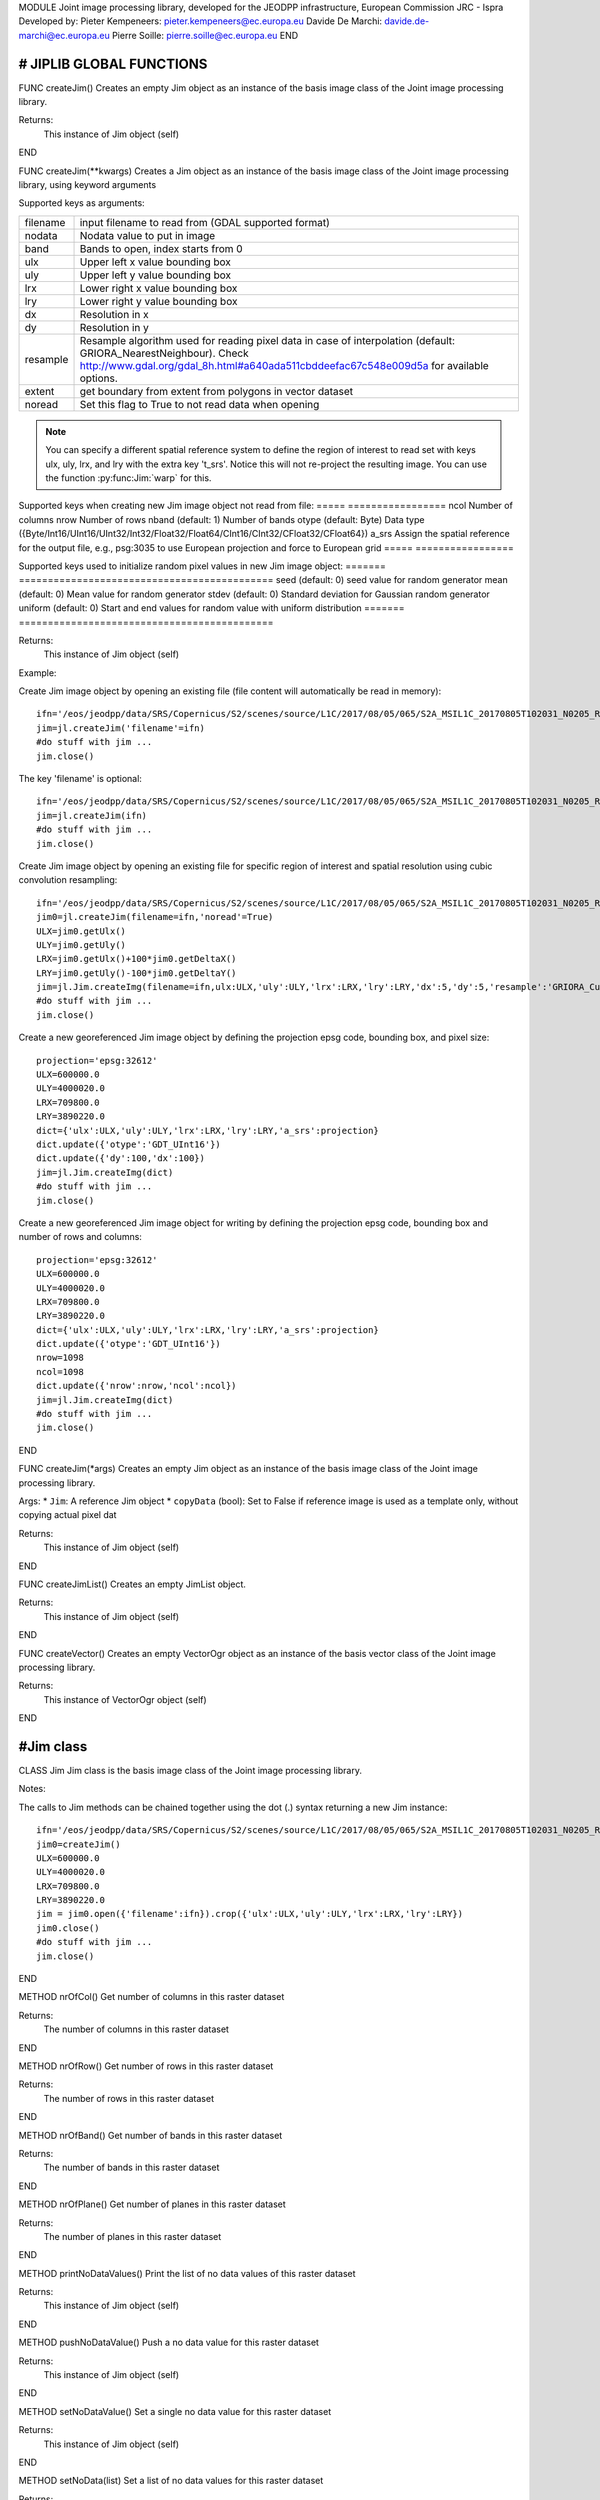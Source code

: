 MODULE
Joint image processing library, developed for the JEODPP infrastructure, European Commission JRC - Ispra
Developed by:
Pieter Kempeneers: pieter.kempeneers@ec.europa.eu
Davide De Marchi: davide.de-marchi@ec.europa.eu
Pierre Soille: pierre.soille@ec.europa.eu
END



###########################################################################################################################################################################
# JIPLIB GLOBAL FUNCTIONS
###########################################################################################################################################################################

FUNC createJim()
Creates an empty Jim object as an instance of the basis image class of the Joint image processing library.

Returns:
   This instance of Jim object (self)

END

FUNC createJim(**kwargs)
Creates a Jim object as an instance of the basis image class of the Joint image processing library, using keyword arguments

..
   Args:
   * ``dict`` (Python Dictionary) with key value pairs. Each key (a 'quoted' string) is separated from its value by a colon (:). The items are separated by commas and the dictionary is enclosed in curly braces. An empty dictionary without any items is written with just two curly braces, like this: {}. A value can be a list that is also separated by commas and enclosed in square brackets [].

Supported keys as arguments:

======== ===================================================
filename input filename to read from (GDAL supported format)
nodata   Nodata value to put in image
band     Bands to open, index starts from 0
ulx      Upper left x value bounding box
uly      Upper left y value bounding box
lrx      Lower right x value bounding box
lry      Lower right y value bounding box
dx       Resolution in x
dy       Resolution in y
resample Resample algorithm used for reading pixel data in case of interpolation (default: GRIORA_NearestNeighbour). Check http://www.gdal.org/gdal_8h.html#a640ada511cbddeefac67c548e009d5a for available options.
extent   get boundary from extent from polygons in vector dataset
noread   Set this flag to True to not read data when opening
======== ===================================================

.. note::
   You can specify a different spatial reference system to define the region of interest to read set with keys ulx, uly, lrx, and lry with the extra key 't_srs'. Notice this will not re-project the resulting image. You can use the function :py:func:Jim:`warp` for this.
..
   resample: (default: GRIORA_NearestNeighbour) Resample algorithm used for reading pixel data in case of interpolation GRIORA_NearestNeighbour | GRIORA_Bilinear | GRIORA_Cubic | GRIORA_CubicSpline | GRIORA_Lanczos | GRIORA_Average | GRIORA_Average | GRIORA_Gauss (check http://www.gdal.org/gdal_8h.html#a640ada511cbddeefac67c548e009d5a)

Supported keys when creating new Jim image object not read from file:
===== =================
ncol  Number of columns
nrow  Number of rows
nband (default: 1) Number of bands
otype (default: Byte) Data type ({Byte/Int16/UInt16/UInt32/Int32/Float32/Float64/CInt16/CInt32/CFloat32/CFloat64})
a_srs Assign the spatial reference for the output file, e.g., psg:3035 to use European projection and force to European grid
===== =================

Supported keys used to initialize random pixel values in new Jim image object:
======= ============================================
seed    (default: 0) seed value for random generator
mean    (default: 0) Mean value for random generator
stdev   (default: 0) Standard deviation for Gaussian random generator
uniform (default: 0) Start and end values for random value with uniform distribution
======= ============================================

Returns:
   This instance of Jim object (self)

Example:

Create Jim image object by opening an existing file (file content will automatically be read in memory)::

    ifn='/eos/jeodpp/data/SRS/Copernicus/S2/scenes/source/L1C/2017/08/05/065/S2A_MSIL1C_20170805T102031_N0205_R065_T32TNR_20170805T102535.SAFE/GRANULE/L1C_T32TNR_A011073_20170805T102535/IMG_DATA/T32TNR_20170805T102031_B08.jp2'
    jim=jl.createJim('filename'=ifn)
    #do stuff with jim ...
    jim.close()

The key 'filename' is optional::

    ifn='/eos/jeodpp/data/SRS/Copernicus/S2/scenes/source/L1C/2017/08/05/065/S2A_MSIL1C_20170805T102031_N0205_R065_T32TNR_20170805T102535.SAFE/GRANULE/L1C_T32TNR_A011073_20170805T102535/IMG_DATA/T32TNR_20170805T102031_B08.jp2'
    jim=jl.createJim(ifn)
    #do stuff with jim ...
    jim.close()

Create Jim image object by opening an existing file for specific region of interest and spatial resolution using cubic convolution resampling::

    ifn='/eos/jeodpp/data/SRS/Copernicus/S2/scenes/source/L1C/2017/08/05/065/S2A_MSIL1C_20170805T102031_N0205_R065_T32TNR_20170805T102535.SAFE/GRANULE/L1C_T32TNR_A011073_20170805T102535/IMG_DATA/T32TNR_20170805T102031_B08.jp2'
    jim0=jl.createJim(filename=ifn,'noread'=True)
    ULX=jim0.getUlx()
    ULY=jim0.getUly()
    LRX=jim0.getUlx()+100*jim0.getDeltaX()
    LRY=jim0.getUly()-100*jim0.getDeltaY()
    jim=jl.Jim.createImg(filename=ifn,ulx:ULX,'uly':ULY,'lrx':LRX,'lry':LRY,'dx':5,'dy':5,'resample':'GRIORA_Cubic'})
    #do stuff with jim ...
    jim.close()

Create a new georeferenced Jim image object by defining the projection epsg code, bounding box, and pixel size::

    projection='epsg:32612'
    ULX=600000.0
    ULY=4000020.0
    LRX=709800.0
    LRY=3890220.0
    dict={'ulx':ULX,'uly':ULY,'lrx':LRX,'lry':LRY,'a_srs':projection}
    dict.update({'otype':'GDT_UInt16'})
    dict.update({'dy':100,'dx':100})
    jim=jl.Jim.createImg(dict)
    #do stuff with jim ...
    jim.close()

Create a new georeferenced Jim image object for writing by defining the projection epsg code, bounding box and number of rows and columns::

    projection='epsg:32612'
    ULX=600000.0
    ULY=4000020.0
    LRX=709800.0
    LRY=3890220.0
    dict={'ulx':ULX,'uly':ULY,'lrx':LRX,'lry':LRY,'a_srs':projection}
    dict.update({'otype':'GDT_UInt16'})
    nrow=1098
    ncol=1098
    dict.update({'nrow':nrow,'ncol':ncol})
    jim=jl.Jim.createImg(dict)
    #do stuff with jim ...
    jim.close()

END

FUNC createJim(*args)
Creates an empty Jim object as an instance of the basis image class of the Joint image processing library.

Args:
* ``Jim``: A reference Jim object
* ``copyData`` (bool): Set to False if reference image is used as a template only, without copying actual pixel dat

Returns:
   This instance of Jim object (self)

END

FUNC createJimList()
Creates an empty JimList object.

Returns:
   This instance of Jim object (self)

END

FUNC createVector()
Creates an empty VectorOgr object as an instance of the basis vector class of the Joint image processing library.

Returns:
   This instance of VectorOgr object (self)

END

##########
#Jim class
##########

CLASS Jim
Jim class is the basis image class of the Joint image processing library.

Notes:

The calls to Jim methods can be chained together using the dot (.) syntax returning a new Jim instance::

    ifn='/eos/jeodpp/data/SRS/Copernicus/S2/scenes/source/L1C/2017/08/05/065/S2A_MSIL1C_20170805T102031_N0205_R065_T32TNR_20170805T102535.SAFE/GRANULE/L1C_T32TNR_A011073_20170805T102535/IMG_DATA/T32TNR_20170805T102031_B08.jp2'
    jim0=createJim()
    ULX=600000.0
    ULY=4000020.0
    LRX=709800.0
    LRY=3890220.0
    jim = jim0.open({'filename':ifn}).crop({'ulx':ULX,'uly':ULY,'lrx':LRX,'lry':LRY})
    jim0.close()
    #do stuff with jim ...
    jim.close()

END

METHOD nrOfCol()
Get number of columns in this raster dataset

Returns:
   The number of columns in this raster dataset

END

METHOD nrOfRow()
Get number of rows in this raster dataset

Returns:
   The number of rows in this raster dataset

END

METHOD nrOfBand()
Get number of bands in this raster dataset

Returns:
   The number of bands in this raster dataset

END

METHOD nrOfPlane()
Get number of planes in this raster dataset

Returns:
   The number of planes in this raster dataset

END

METHOD printNoDataValues()
Print the list of no data values of this raster dataset

Returns:
   This instance of Jim object (self)

END

METHOD pushNoDataValue()
Push a no data value for this raster dataset

Returns:
   This instance of Jim object (self)

END

METHOD setNoDataValue()
Set a single no data value for this raster dataset

Returns:
   This instance of Jim object (self)

END

METHOD setNoData(list)
Set a list of no data values for this raster dataset

Returns:
   This instance of Jim object (self)

END

METHOD clearNoData()
Clear the list of no data values for this raster dataset

Returns:
   This instance of Jim object (self)

END

METHOD getDataType()
Get the internal datatype for this raster dataset

Returns:
   The datatype id of this Jim object

   ========= ==
   datatype  id
   ========= ==
   Unknown   0
   Byte      1
   UInt16    2
   Int16     3
   UInt32    4
   Int32     5
   Float32   6
   Float64   7
   CInt16    8
   CInt32    9
   CFloat32  10
   CFloat64  11
   ========= ==

END

METHOD covers(*args)
Check if a geolocation is covered by this dataset. Only the coordinates of the point (variant 1) or region of interest (variant 2) are checked, irrespective of no data values. Set the additional flag to True if the region of interest must be entirely covered.

Args (variant 1):

* ``x`` (float): x coordinate in spatial reference system of the raster dataset
* ``y`` (float): y coordinate in spatial reference system of the raster dataset


Args (variant 2):

* ``ulx`` (float): upper left x coordinate in spatial reference system of the raster dataset
* ``uly`` (float): upper left y coordinate in spatial reference system of the raster dataset
* ``lrx`` (float): lower right x coordinate in spatial reference system of the raster dataset
* ``lry`` (float): lower right x coordinate in spatial reference system of the raster dataset
* ``all`` (bool): set to True if the entire bounding box must be covered by the raster dataset


Returns:
   True if the raster dataset covers the point or region of interest.

END

METHOD getGeoTransform()
Get the geotransform data for this dataset as a list of floats.

Returns:
List of floats with geotransform data:
* [0] top left x
* [1] w-e pixel resolution
* [2] rotation, 0 if image is "north up"
* [3] top left y
* [4] rotation, 0 if image is "north up"
* [5] n-s pixel resolution

END

METHOD setGeoTransform()
Set the geotransform data for this dataset.

Args:
List of floats with geotransform data:
* [0] top left x
* [1] w-e pixel resolution
* [2] rotation, 0 if image is "north up"
* [3] top left y
* [4] rotation, 0 if image is "north up"
* [5] n-s pixel resolution

Returns:
   This instance of Jim object (self)

END

METHOD copyGeoTransform(*args)
Copy geotransform information from another georeferenced image.

Args:
* A referenced Jim image

Returns:
   This instance of Jim object (self)

END

METHOD getProjection()
Get the projection for this dataget in well known text (wkt) format.


Returns:
   The projection string in well known text format.

END

METHOD setProjection(*args)
Set the projection for this dataset in well known text (wkt) format.

Args:
* The projection string in well known text format (typically an EPSG code, e.g., 'epsg:3035')

Returns:
   This instance of Jim object (self)

END

METHOD getBoundingBox()
Get the bounding box of this dataset in georeferenced coordinates.

Returns:
   A list with the bounding box of this dataset in georeferenced coordinates.

END

METHOD getCenterPos()
Get the center position of this dataset in georeferenced coordinates

Returns:
   A list with the center position of this dataset in georeferenced coordinates.

END

METHOD getUlx()
Get the upper left corner x (georeferenced) coordinate of this dataset

Returns:
   The upper left corner x (georeferenced) coordinate of this dataset

END

METHOD getUly()
Get the upper left corner y (georeferenced) coordinate of this dataset

Returns:
   The upper left corner y (georeferenced) coordinate of this dataset

END

METHOD getLrx()
Get the lower left corner x (georeferenced) coordinate of this dataset

Returns:
   The lower left corner x (georeferenced) coordinate of this dataset

END

METHOD getLry()
Get the lower left corner y (georeferenced) coordinate of this dataset

Returns:
   The lower left corner y (georeferenced) coordinate of this dataset

END

METHOD getDeltaX()
Get the pixel cell spacing in x.

Returns:
   The pixel cell spacing in x.

END

METHOD getDeltaY()
Get the piyel cell spacing in y.

Returns:
   The piyel cell spacing in y.

END


METHOD getRefPix()
Calculate the reference pixel as the centre of gravity pixel (weighted average of all values not taking into account no data values) for a specific band (start counting from 0).

Returns:
   The reference pixel as the centre of gravity pixel (weighted average of all values not taking into account no data values) for a specific band (start counting from 0).

END

METHOD open(dict)
Open a raster dataset

Args:

* ``dict`` (Python Dictionary) with key value pairs. Each key (a 'quoted' string) is separated from its value by a colon (:). The items are separated by commas and the dictionary is enclosed in curly braces. An empty dictionary without any items is written with just two curly braces, like this: {}. A value can be a list that is also separated by commas and enclosed in square brackets [].

Supported keys in the dict:

======== ===================================================
filename input filename to read from (GDAL supported format)
nodata   Nodata value to put in image
band     Bands to open, index starts from 0
ulx      Upper left x value bounding box
uly      Upper left y value bounding box
lrx      Lower right x value bounding box
lry      Lower right y value bounding box
dx       Resolution in x
dy       Resolution in y
resample Resample algorithm used for reading pixel data in case of interpolation (default: GRIORA_NearestNeighbour). Check http://www.gdal.org/gdal_8h.html#a640ada511cbddeefac67c548e009d5a for available options.
extent   get boundary from extent from polygons in vector dataset
noread   Set this flag to True to not read data when opening
======== ===================================================

 ..
    resample: (default: GRIORA_NearestNeighbour) Resample algorithm used for reading pixel data in case of interpolation GRIORA_NearestNeighbour | GRIORA_Bilinear | GRIORA_Cubic | GRIORA_CubicSpline | GRIORA_Lanczos | GRIORA_Average | GRIORA_Average | GRIORA_Gauss (check http://www.gdal.org/gdal_8h.html#a640ada511cbddeefac67c548e009d5a)

Supported keys when creating new Jim image object not read from file:

===== =================
ncol  Number of columns
nrow  Number of rows
nband (default: 1) Number of bands
otype (default: Byte) Data type ({Byte/Int16/UInt16/UInt32/Int32/Float32/Float64/CInt16/CInt32/CFloat32/CFloat64})
a_srs Assign the spatial reference for the output file, e.g., psg:3035 to use European projection and force to European grid
===== =================

Supported keys used to initialize random pixel values in new Jim image object:

======= ============================================
seed    (default: 0) seed value for random generator
mean    (default: 0) Mean value for random generator
stdev   (default: 0) Standard deviation for Gaussian random generator
uniform (default: 0) Start and end values for random value with uniform distribution
======= ============================================

Returns:
   This instance of Jim object (self)

Example:

See also :py:func:`createJim`

END

METHOD close()
Close a raster dataset, releasing resources such as memory and GDAL dataset handle.

END


METHOD write(dict)
Write the raster dataset to file in a GDAL supported format

Args:
* ``dict`` (Python Dictionary) with key value pairs. Each key (a 'quoted' string) is separated from its value by a colon (:). The items are separated by commas and the dictionary is enclosed in curly braces. An empty dictionary without any items is written with just two curly braces, like this: {}. A value can be a list that is also separated by commas and enclosed in square brackets [].

Supported keys in the dict:

======== ===================================================
filename output filename to write to:
oformat  (default: GTiff) Output image (GDAL supported) format
co       Creation option for output file. Multiple options can be specified as a list
nodata   Nodata value to put in image
======== ===================================================

Returns:
   This instance of Jim object (self)

.. note::
    Supported GDAL output formats are restricted to those that support creation (see http://www.gdal.org/formats_list.html#footnote1)
    The image data is kept in memory (unlike using method :py:func:`Jim:close`)

Example:

Create Jim image object by opening an existing file in jp2 format. Then write to a compressed and tiled file in the default GeoTIFF format::

    ifn='/eos/jeodpp/data/SRS/Copernicus/S2/scenes/source/L1C/2017/08/05/065/S2A_MSIL1C_20170805T102031_N0205_R065_T32TNR_20170805T102535.SAFE/GRANULE/L1C_T32TNR_A011073_20170805T102535/IMG_DATA/T32TNR_20170805T102031_B08.jp2'
    jim=jl.createJim({'filename':ifn})
    jim.write({'filename':'/tmp/test.tif','co':['COMPRESS=LZW','TILED=YES']})
    jim.close()

END

METHOD dumpImg(dict)
Dump the raster dataset to output (screen or ASCII file).

Args:
* ``dict`` (Python Dictionary) with key value pairs. Each key (a 'quoted' string) is separated from its value by a colon (:). The items are separated by commas and the dictionary is enclosed in curly braces. An empty dictionary without any items is written with just two curly braces, like this: {}. A value can be a list that is also separated by commas and enclosed in square brackets [].

Supported keys in the dict:

=========  =============================================================
output     Output ascii file (Default is empty: dump to standard output)
oformat    Output format: matrix or list (x,y,z) form. Default is matrix
geo        (bool) Set to True to dump x and y in spatial reference system of raster dataset (for list form only). Default is to dump column and row index (starting from 0)
band       Band index to crop
srcnodata  Do not dump these no data values (for list form only)
force      (bool) Set to True to force full dump even for large images (above 100 rows and cols)
=========  =============================================================

Returns:
   This instance of Jim object (self)


Example:

Open resampled raster dataset in reduced spatial resolution of 20 km by 20 km and dump to screen (first in matrix then in list format)::

    ifn='/eos/jeodpp/data/SRS/Copernicus/S2/scenes/source/L1C/2017/08/05/065/S2A_MSIL1C_20170805T102031_N0205_R065_T32TNR_20170805T102535.SAFE/GRANULE/L1C_T32TNR_A011073_20170805T102535/IMG_DATA/T32TNR_20170805T102031_B08.jp2'
    jim=jl.createJim({'filename':ifn, 'dx':20000,'dy':20000,'resample':'GRIORA_Bilinear'})
    jim.dumpImg({'oformat':'matrix'})

    2503 2794 3148 3194 3042 2892
    2634 2792 2968 2864 2790 3171
    2335 2653 2723 2700 2703 2836
    2510 2814 3027 2946 2889 2814
    2972 2958 3014 2983 2900 2899
    2692 2711 2843 2755 2795 2823

    jim.dumpImg({'oformat':'list'})

    0 0 2503
    1 0 2794
    2 0 3148
    3 0 3194
    4 0 3042
    5 0 2892

    0 1 2634
    1 1 2792
    2 1 2968
    3 1 2864
    4 1 2790
    5 1 3171

    0 2 2335
    1 2 2653
    2 2 2723
    3 2 2700
    4 2 2703
    5 2 2836

    0 3 2510
    1 3 2814
    2 3 3027
    3 3 2946
    4 3 2889
    5 3 2814

    0 4 2972
    1 4 2958
    2 4 3014
    3 4 2983
    4 4 2900
    5 4 2899

    0 5 2692
    1 5 2711
    2 5 2843
    3 5 2755
    4 5 2795
    5 5 2823

    jim.close()

END

METHOD isEqual(*args)
Test raster dataset for equality.

Args:
* ``Jim``: A reference Jim object

Returns:
   True if raster dataset is equal to reference raster dataset, else False.

END

METHOD convert(dict)
Convert Jim image with respect to data type, creation options (compression, interleave, etc.).

Args:
* ``dict`` (Python Dictionary) with key value pairs. Each key (a 'quoted' string) is separated from its value by a colon (:). The items are separated by commas and the dictionary is enclosed in curly braces. An empty dictionary without any items is written with just two curly braces, like this: {}. A value can be a list that is also separated by commas and enclosed in square brackets [].

Supported keys in the dict:

+------------------+---------------------------------------------------------------------------------+
| key              | value                                                                           |
+==================+=================================================================================+
| otype            | Data type for output image                                                      |
+------------------+---------------------------------------------------------------------------------+
| scale            | Scale output: output=scale*input+offset                                         |
+------------------+---------------------------------------------------------------------------------+
| offset           | Apply offset: output=scale*input+offset                                         |
+------------------+---------------------------------------------------------------------------------+
| autoscale        | Scale output to min and max, e.g., [0,255]                                      |
+------------------+---------------------------------------------------------------------------------+
| a_srs            | Override the projection for the output file                                     |
+------------------+---------------------------------------------------------------------------------+

Returns:
   This converted Jim object

Example:

Convert data type of input image to byte, using autoscale and clipping respectively::

  jim_scaled=jim.convert({'otype':'Byte','autoscale':[0,255]})
  jim_clipped=jim.setThreshold({'min':0,'max':255,'nodata':0}).convert({'otype':'Byte'})

END

METHOD crop(dict)
Subset raster dataset according in spatial (subset region) or spectral/temporal domain (subset bands)

Args:
* ``dict`` (Python Dictionary) with key value pairs. Each key (a 'quoted' string) is separated from its value by a colon (:). The items are separated by commas and the dictionary is enclosed in curly braces. An empty dictionary without any items is written with just two curly braces, like this: {}. A value can be a list that is also separated by commas and enclosed in square brackets [].

Returns:
   This subset of Jim object

.. note::
   Spatial subsetting only supports nearest neighbor interpolation. Use :py:func:`createJim` for more flexible interpolation options

Supported keys in the dict:

.. note::
   In addition to the keys defined here, you can use all the keys defined in :py:func:`Jim:convert`

**Subset spatial region in coordinates of the image geospatial reference system**

+------------------+---------------------------------------------------------------------------------+
| key              | value                                                                           |
+==================+=================================================================================+
| extent           | Get boundary from extent from polygons in vector file                           |
+------------------+---------------------------------------------------------------------------------+
| eo               | Special extent options controlling rasterization                                |
+------------------+---------------------------------------------------------------------------------+
| ln               | Layer name of extent to crop                                                    |
+------------------+---------------------------------------------------------------------------------+
| crop_to_cutline  | True will crop the extent of the target dataset to the extent of the cutline    |
|                  | The outside area will be set to no data (the value defined by the key 'nodata') |
+------------------+---------------------------------------------------------------------------------+
| crop_in_cutline  | True: inverse operation to crop_to_cutline                                      |
|                  | The inside area will be set to no data (the value defined by the key 'nodata')  |
+------------------+---------------------------------------------------------------------------------+
| ulx              | Upper left x value of bounding box to crop                                      |
+------------------+---------------------------------------------------------------------------------+
| uly              | Upper left y value of bounding box to crop                                      |
+------------------+---------------------------------------------------------------------------------+
| lrx              | Lower right x value of bounding box to crop                                     |
+------------------+---------------------------------------------------------------------------------+
| lry              | Lower right y value of bounding box to crop                                     |
+------------------+---------------------------------------------------------------------------------+
| dx               | Output resolution in x (default: keep original resolution)                      |
+------------------+---------------------------------------------------------------------------------+
| dy               | Output resolution in y (default: keep original resolution)                      |
+------------------+---------------------------------------------------------------------------------+
| nodata           | Nodata value to put in image if out of bounds                                   |
+------------------+---------------------------------------------------------------------------------+
| align            | Align output bounding box to input image                                        |
+------------------+---------------------------------------------------------------------------------+

.. note::
   Possible values for the key 'eo' are: ATTRIBUTE|CHUNKYSIZE|ALL_TOUCHED|BURN_VALUE_FROM|MERGE_ALG. For instance you can use 'eo':'ATTRIBUTE=fieldname'

**Subset bands**

+------------------+---------------------------------------------------------------------------------+
| key              | value                                                                           |
+==================+=================================================================================+
| band             | List of band indices to crop (index is 0 based)                                 |
+------------------+---------------------------------------------------------------------------------+
| startband        | Start band sequence number (index is 0 based)                                   |
+------------------+---------------------------------------------------------------------------------+
| endband          | End band sequence number (index is 0 based)                                     |
+------------------+---------------------------------------------------------------------------------+

..
   | mask             | Data type for output image                                                      |
   +------------------+---------------------------------------------------------------------------------+
   | msknodata        | Scale output: output=scale*input+offset                                         |
   +------------------+---------------------------------------------------------------------------------+
   | mskband          | Apply offset: output=scale*input+offset                                         |
   +------------------+---------------------------------------------------------------------------------+

Example:

Convert data type of input image to byte, using autoscale and clipping respectively::

  jim_scaled=jim.convert({'otype':'Byte','autoscale':[0,255]})
  jim_clipped=jim.setThreshold({'min':0,'max':255,'nodata':0}).convert({'otype':'Byte'})

END

METHOD warp(dict)
Warp a raster dataset to a target spatial reference system

Args:
* ``dict`` (Python Dictionary) with key value pairs. Each key (a 'quoted' string) is separated from its value by a colon (:). The items are separated by commas and the dictionary is enclosed in curly braces. An empty dictionary without any items is written with just two curly braces, like this: {}. A value can be a list that is also separated by commas and enclosed in square brackets [].

Returns:
   This warped Jim object in the target spatial reference system

Supported keys in the dict:

+------------------+---------------------------------------------------------------------------------+
| key              | value                                                                           |
+==================+=================================================================================+
| s_srs            | Source spatial reference system (default is to read from input)                 |
+------------------+---------------------------------------------------------------------------------+
| t_srs            | Target spatial reference system (default is to read from input)                 |
+------------------+---------------------------------------------------------------------------------+
| resample         | Resample algorithm used for reading pixel data in case of interpolation         |
|                  | (default: GRIORA_NearestNeighbour).                                             |
|                  | Check http://www.gdal.org/gdal_8h.html#a640ada511cbddeefac67c548e009d5a         |
|                  | or available options.                                                           |
+------------------+---------------------------------------------------------------------------------+
| nodata           | Nodata value to put in image if out of bounds                                   |
+------------------+---------------------------------------------------------------------------------+
| otype            | Data type for output image                                                      |
+------------------+---------------------------------------------------------------------------------+

.. note::
   Possible values for the key 'otype' are: Byte/Int16/UInt16/UInt32/Int32/Float32/Float64/CInt16/CInt32/CFloat32/CFloat64

Example:

Read a raster dataset from disk by selecting a bounding box in some target spatial reference system. Then warp the read raster dataset to the target spatial reference system::

  jim=jl.createJim({'filename':'/path/to/file.tif','t_srs':'epsg:3035','ulx':1000000,'uly':4000000','lrx':1500000,'lry':3500000})
  jim_warped=jim.warp({'t_srs':'epsg:3035})

END

METHOD filter1d(dict)
Filter Jim image in spectral/temporal domain performed on multi-band raster dataset.

Args:
* ``dict`` (Python Dictionary) with key value pairs. Each key (a 'quoted' string) is separated from its value by a colon (:). The items are separated by commas and the dictionary is enclosed in curly braces. An empty dictionary without any items is written with just two curly braces, like this: {}. A value can be a list that is also separated by commas and enclosed in square brackets [].


Returns:
   This filtered of Jim object (self)

Supported keys in the dict:


+------------------+---------------------------------------------------------------------------------+
| key              | value                                                                           |
+==================+=================================================================================+
| filter           | filter function (see values for different filter types in tables below)         |
+------------------+---------------------------------------------------------------------------------+
| dz               | filter kernel size in z (spectral/temporal dimension), must be odd (example: 3) |
+------------------+---------------------------------------------------------------------------------+
| pad              | Padding method for filtering (how to handle edge effects)                       |
|                  | Possible values are: symmetric (default), replicate, circular, zero (pad with 0)|
+------------------+---------------------------------------------------------------------------------+
| otype            | Data type for output image                                                      |
+------------------+---------------------------------------------------------------------------------+


**Morphological filters**

+---------------------+------------------------------------------------------+
| filter              | description                                          |
+=====================+======================================================+
| dilate              | morphological dilation                               |
+---------------------+------------------------------------------------------+
| erode               | morphological erosion                                |
+---------------------+------------------------------------------------------+
| close               | morpholigical closing (dilate+erode)                 |
+---------------------+------------------------------------------------------+
| open                | morpholigical opening (erode+dilate)                 |
+---------------------+------------------------------------------------------+

.. note::
   The morphological filter uses a linear structural element with a size defined by the key 'dz'

Example:

Perform a morphological dilation with a linear structural element of size 5::

  jim_filtered=jim.filter1d({'filter':'dilate','dz':5})


**Statistical filters**

+--------------+------------------------------------------------------+
| filter       | description                                          |
+==============+======================================================+
| smoothnodata | smooth nodata values (set nodata option!)            |
+--------------+------------------------------------------------------+
| nvalid       | report number of valid (not nodata) values in window |
+--------------+------------------------------------------------------+
| median       | perform a median filter                              |
+--------------+------------------------------------------------------+
| var          | calculate variance in window                         |
+--------------+------------------------------------------------------+
| min          | calculate minimum in window                          |
+--------------+------------------------------------------------------+
| max          | calculate maximum in window                          |
+--------------+------------------------------------------------------+
| sum          | calculate sum in window                              |
+--------------+------------------------------------------------------+
| mean         | calculate mean in window                             |
+--------------+------------------------------------------------------+
| stdev        | calculate standard deviation in window               |
+--------------+------------------------------------------------------+
| percentile   | calculate percentile value in window                 |
+--------------+------------------------------------------------------+
| proportion   | calculate proportion in window                       |
+--------------+------------------------------------------------------+

.. note::
   You can specify the no data value for the smoothnodata filter with the extra key 'nodata' and a list of no data values. The interpolation type can be set with the key 'interp' (check complete list of `values <http://www.gnu.org/software/gsl/manual/html_node/Interpolation-Types.html>`_, removing the leading "gsl_interp").

Example:

Smooth the 0 valued pixel values using a linear interpolation in a spectral/temporal neighborhood of 5 bands::

  jim_filtered=jim.filter1d({'filter':'smoothnodata','nodata':0,'interp':'linear','dz':5})

**Wavelet filters**

Perform a wavelet transform (or inverse) in spectral/temporal domain.

.. note::
   The wavelet coefficients can be positive and negative. If the input raster dataset has an unsigned data type, make sure to set the output to a signed data type using the key 'otype'.

You can use set the wavelet family with the key 'family' in the dictionary. The following wavelets are supported as values:

* daubechies
* daubechies_centered
* haar
* haar_centered
* bspline
* bspline_centered

+----------+--------------------------------------+
| filter   | description                          |
+==========+======================================+
| dwt      | discrete wavelet transform           |
+----------+--------------------------------------+
| dwti     | discrete inverse wavelet transform   |
+----------+--------------------------------------+
| dwt_cut  | DWT approximation in spectral domain |
+----------+--------------------------------------+

.. note::
   The filter 'dwt_cut' performs a forward and inverse transform, approximating the input signal. The approximation is performed by discarding a percentile of the wavelet coefficients that can be set with the key 'threshold'. A threshold of 0 (default) retains all and a threshold of 50 discards the lower half of the wavelet coefficients. 

Example:

Approximate the multi-temporal raster dataset by discarding the lower 20 percent of the coefficients after a discrete wavelet transform. The input dataset has a Byte data type. We wavelet transform is calculated using an Int16 data type. The approximated image is then converted to a Byte dataset, making sure all values below 0 and above 255 are set to 0::

  jim_approx=jim_multitemp.filter1d({'filter':'dwt_cut','threshold':20, 'otype':Int16})
  jim_approx=jim_approx({'min':0,'max':255,'nodata':0}).convert({'otype':'Byte'})

**Hyperspectral filters**

Hyperspectral filters assume the bands in the input raster dataset correspond to contiguous spectral bands. Full width half max (FWHM) and spectral response filters are supported. They converts an N band input raster dataset to an M (< N) band output raster dataset.

The full width half max (FWHM) filter expects a list of M center wavelenghts and a corresponding list of M FWHM values. The M center wavelenghts define the output wavelenghts and must be provided with the key 'wavelengthOut'. For the FHWM, use the key 'fwhm' and a list of M values. The algorithm needs to know the N wavelenghts that correspond to the N bands of the input raster dataset. Use the key 'wavelengthIn' and a list of N values. The units of input, output and FWHM are arbitrary, but should be identical (e.g., nm).

Example:

Covert the hyperspectral input raster dataset, with the wavelengths defined in the list wavelenghts_in to a multispectral raster dataset with three bands, corresponding to Red, Green, and Blue::

  wavelengths_in=[]
  #define the wavelenghts of the input raster dataset
  
  if len(wavelength_in) == jim_hyperspectral.nrOfBand():
     jim_rgb=jim_hyperspectral.filter1d({'wavelengthIn:wavelenghts_in,'wavelengthOut':[650,510,475],'fwhm':[50,50,50]})
  else:
     print("Error: number of input wavelengths must be equal to number of bands in input raster dataset")

.. note::
    The input wavelenghts are automatically interpolated. You can specify the interpolation using the key 'interp' and values as listed interpolation http://www.gnu.org/software/gsl/manual/html_node/Interpolation-Types.html

The spectral response filter (SRF) 

The input raster dataset is filtered with M of spectral response functions (SRF).  Each spectral response function must be provided by the user in an ASCII file that consists of two columns: wavelengths and response. Use the key 'srf' and a list of paths to the ASCII file(s). The algorithm automatically takes care of the normalization of the SRF.

Example:

Covert the hyperspectral input raster dataset, to a multispectral raster dataset with three bands, corresponding to Red, Green, and Blue as defined in the ASCII text files 'srf_red.txt', 'srf_green.txt', 'srf_blue.txt'::

  wavelengths_in=[]
  #specify the wavelenghts of the input raster dataset

  if len(wavelength_in) == jim_hyperspectral.nrOfBand():
     jim_rgb=jim_hyperspectral.filter1d({'wavelengthIn:wavelenghts_in,'srf':['srf_red.txt','srf_green.txt','srf_blue.txt']})
  else:
     print("Error: number of input wavelengths must be equal to number of bands in input raster dataset")

.. note::
    The input wavelenghts are automatically interpolated. You can specify the interpolation using the key 'interp' and values as listed interpolation http://www.gnu.org/software/gsl/manual/html_node/Interpolation-Types.html


**Custom filters**

For the custom filter, you can specify your own taps using the keyword 'tapz' and a list of filter tap values. The tap values are automatically normalized by the algorithm.

Example:

Perform a simple smoothing filter by defining three identical tap values::

  jim_filtered=jim.filter1d({'tapz':[1,1,1]})

END

METHOD filter2d(dict)
Filter Jim image in spatial domain performed on single or multi-band raster dataset.

Args:
* ``dict`` (Python Dictionary) with key value pairs. Each key (a 'quoted' string) is separated from its value by a colon (:). The items are separated by commas and the dictionary is enclosed in curly braces. An empty dictionary without any items is written with just two curly braces, like this: {}. A value can be a list that is also separated by commas and enclosed in square brackets [].


Returns:
   This filtered of Jim object (self)

Supported keys in the dict:


+------------------+---------------------------------------------------------------------------------+
| key              | value                                                                           |
+==================+=================================================================================+
| filter           | filter function (see values for different filter types in tables below)         |
+------------------+---------------------------------------------------------------------------------+
| dx               | filter kernel size in x, use odd values only (default is 3)                     |
+------------------+---------------------------------------------------------------------------------+
| dy               | filter kernel size in y, use odd values only (default is 3)                     |
+------------------+---------------------------------------------------------------------------------+
| pad              | Padding method for filtering (how to handle edge effects)                       |
|                  | Possible values are: symmetric (default), replicate, circular, zero (pad with 0)|
+------------------+---------------------------------------------------------------------------------+
| otype            | Data type for output image                                                      |
+------------------+---------------------------------------------------------------------------------+


**Edge detection**

+---------------------+-------------------------------------------------------------------------+
| filter              | description                                                             |
+=====================+=========================================================================+
| sobelx              | Sobel operator in x direction                                           |
+---------------------+-------------------------------------------------------------------------+
| sobely              | Sobel operator in y direction                                           |
+---------------------+-------------------------------------------------------------------------+
| sobelxy             | Sobel operator in x and y direction                                     |
+---------------------+-------------------------------------------------------------------------+
| homog               | binary value indicating if pixel is identical to all pixels in kernel   |
+---------------------+-------------------------------------------------------------------------+
| heterog             | binary value indicating if pixel is different than all pixels in kernel |
+---------------------+-------------------------------------------------------------------------+

Example:

Perform Sobel edge detection in both x and direction::

  jim_filtered=jim.filter2d({'filter':'sobelxy'})

**Morphological filters**

.. note::
   For a more comprehensive list morphological operators, please refer to :ref:`advanced spatial morphological operators <mia_morpho2d>`. 

+---------------------+------------------------------------------------------+
| filter              | description                                          |
+=====================+======================================================+
| dilate              | morphological dilation                               |
+---------------------+------------------------------------------------------+
| erode               | morphological erosion                                |
+---------------------+------------------------------------------------------+
| close               | morpholigical closing (dilate+erode)                 |
+---------------------+------------------------------------------------------+
| open                | morpholigical opening (erode+dilate)                 |
+---------------------+------------------------------------------------------+

.. note::
   You can use the optional key 'class' with a list value to take only these pixel values into account. For instance, use 'class':[255] to dilate clouds in the raster dataset that have been flagged with value 255. In addition, you can use a circular disc kernel (set the key 'circular' to True).

Example:

Perform a morphological dilation using a circular kernel with size (diameter) of 5 pixels::

  jim_filtered=jim.filter2d({'filter':'dilate','dx':5,'dy':5,'circular':True})

**Statistical filters**

+--------------+------------------------------------------------------+
| filter       | description                                          |
+==============+======================================================+
| smoothnodata | smooth nodata values (set nodata option!)            |
+--------------+------------------------------------------------------+
| nvalid       | report number of valid (not nodata) values in window |
+--------------+------------------------------------------------------+
| median       | perform a median filter                              |
+--------------+------------------------------------------------------+
| var          | calculate variance in window                         |
+--------------+------------------------------------------------------+
| min          | calculate minimum in window                          |
+--------------+------------------------------------------------------+
| max          | calculate maximum in window                          |
+--------------+------------------------------------------------------+
| ismin        | binary value indicating if pixel is minimum in kernel|
+--------------+------------------------------------------------------+
| ismax        | binary value indicating if pixel is maximum in kernel|
+--------------+------------------------------------------------------+
| sum          | calculate sum in window                              |
+--------------+------------------------------------------------------+
| mode         | calculate the mode (only for categorical values)     |
+--------------+------------------------------------------------------+
| mean         | calculate mean in window                             |
+--------------+------------------------------------------------------+
| stdev        | calculate standard deviation in window               |
+--------------+------------------------------------------------------+
| percentile   | calculate percentile value in window                 |
+--------------+------------------------------------------------------+
| proportion   | calculate proportion in window                       |
+--------------+------------------------------------------------------+

.. note::
   You can specify the no data value for the smoothnodata filter with the extra key 'nodata' and a list of no data values. The interpolation type can be set with the key 'interp' (check complete list of `values <http://www.gnu.org/software/gsl/manual/html_node/Interpolation-Types.html>`_, removing the leading "gsl_interp").

Example:

Perform a median filter with kernel size of 5x5 pixels::

  jim_filtered=jim.filter2d({'filter':'median','dz':5})

**Wavelet filters**

Perform a wavelet transform (or inverse) in spatial domain.

.. note::
   The wavelet coefficients can be positive and negative. If the input raster dataset has an unsigned data type, make sure to set the output to a signed data type using the key 'otype'.

You can use set the wavelet family with the key 'family' in the dictionary. The following wavelets are supported as values:

* daubechies
* daubechies_centered
* haar
* haar_centered
* bspline
* bspline_centered

+----------+--------------------------------------+
| filter   | description                          |
+==========+======================================+
| dwt      | discrete wavelet transform           |
+----------+--------------------------------------+
| dwti     | discrete inverse wavelet transform   |
+----------+--------------------------------------+
| dwt_cut  | DWT approximation in spectral domain |
+----------+--------------------------------------+

.. note::
   The filter 'dwt_cut' performs a forward and inverse transform, approximating the input signal. The approximation is performed by discarding a percentile of the wavelet coefficients that can be set with the key 'threshold'. A threshold of 0 (default) retains all and a threshold of 50 discards the lower half of the wavelet coefficients. 

Example:

Approximate the multi-temporal raster dataset by discarding the lower 20 percent of the coefficients after a discrete wavelet transform. The input dataset has a Byte data type. We wavelet transform is calculated using an Int16 data type. The approximated image is then converted to a Byte dataset, making sure all values below 0 and above 255 are set to 0::

  jim_approx=jim_multitemp.filter2d({'filter':'dwt_cut','threshold':20, 'otype':Int16})
  jim_approx=jim_approx({'min':0,'max':255,'nodata':0}).convert({'otype':'Byte'})

END

METHOD classify(dict)
Supervised classification of a raster dataset. The classifier must have been trained via the :py:func:`VectorOgr:train` method.
The classifier can be selected with the key 'method' and possible values 'svm' and 'ann':

Args:
* ``dict`` (Python Dictionary) with key value pairs. Each key (a 'quoted' string) is separated from its value by a colon (:). The items are separated by commas and the dictionary is enclosed in curly braces. An empty dictionary without any items is written with just two curly braces, like this: {}. A value can be a list that is also separated by commas and enclosed in square brackets [].


Returns:
   The classified raster dataset.

Supported keys in the dict (with more keys defined for the respective classication methods):

+------------------+------------------------------------------------------------------------------------------------------+
| key              | value                                                                                                |
+==================+======================================================================================================+
| method           | Classification method (svm or ann)                                                                   |
+------------------+------------------------------------------------------------------------------------------------------+
| model            | Model filename to save trained classifier                                                            |
+------------------+------------------------------------------------------------------------------------------------------+
| band             | Band index (starting from 0). The band order must correspond to the band names defined in the model. |
|                  | Leave empty to use all bands                                                                         |
+------------------+------------------------------------------------------------------------------------------------------+

The support vector machine (SVM) supervised classifier is described `here <http://dx.doi.org/10.1007/BF00994018>`_. The implementation in JIPlib is based on the open source `libsvm <https://www.csie.ntu.edu.tw/~cjlin/libsvm/>`_.

The artificial neural network (ANN) supervised classifier is based on the back propagation model as introduced by D. E. Rumelhart, G. E. Hinton, and R. J. Williams (Nature, vol. 323, pp. 533-536, 1986). The implementation is based on the open source C++ library fann (http://leenissen.dk/fann/wp/).

**Prior probabilities**

Prior probabilities can be set for each of the classes. The prior probabilities can be provided with the key 'prior' and a list of values for each of the (in ascending order). The priors are automatically normalized by the algorithm. Alternatively, a prior probability can be provided for each pixel, using the key 'priorimg' and a value pointing to the path of multi-band raster dataset. The bands of the raster dataset represent the prior probabilities for each of the classes.

**Classifying parts of the input raster dataset**

Parts of the input raster dataset can be classified only by using a vector or raster mask. To apply a vector mask, use the key 'extent' with the path of the vector dataset as a value. Optionally, a spatial extent option can be provided with the key 'eo' that controlls the rasterization process (values can be either one of: ATTRIBUTE|CHUNKYSIZE|ALL_TOUCHED|BURN_VALUE_FROM|MERGE_ALG). For instance, you can define 'eo':'ATTRIBUTE=fieldname' to rasterize only those features with an attribute equal to fieldname.

To apply a raster mask, use the key 'mask' with the path of the raster dataset as a value. Mask value(s) not to consider for classification can be set as a list value with the key 'msknodata'.

+------------------+---------------------------------------------------------------------------------+
| key              | value                                                                           |
+==================+=================================================================================+
| extent           | Data type for output image                                                      |
+------------------+---------------------------------------------------------------------------------+
| eo               | Special extent options controlling rasterization                                |
+------------------+---------------------------------------------------------------------------------+
| mask             | Only classify within specified mask                                             |
+------------------+---------------------------------------------------------------------------------+
| msknodata        | Mask value(s) in mask not to consider for classification                        |
+------------------+---------------------------------------------------------------------------------+
| nodata           | Nodata value to put where image is masked as no data                            |
+------------------+---------------------------------------------------------------------------------+

END

METHOD classifySML(dict)
Supervised classification of a raster dataset using the symbolic machine learning algorithm `sml <https://doi.org/10.3390/rs8050399>`_. For training, one or more reference raster datasets with categorical values is expected as a JimList. The reference raster dataset is typically at a lower spatial resolution than the input raster dataset to be classified. Unlike the :py:func:`Jim:classify`, the training is performed not prior to the classification, but in the same process as the classification.

Args:
* ``dict`` (Python Dictionary) with key value pairs. Each key (a 'quoted' string) is separated from its value by a colon (:). The items are separated by commas and the dictionary is enclosed in curly braces. An empty dictionary without any items is written with just two curly braces, like this: {}. A value can be a list that is also separated by commas and enclosed in square brackets [].

Returns:
   A multiband raster dataset with one band for each class. The pixel values represent the respective frequencies of the classes (scaled to Byte). To create a hard classified output, obtain the maxindex of this output. The result will then contains the class indices (0-nclass-1). To obtain the same class numbers as defined in the reference dataset, use the :py:func:`Jim:reclass` method (see example below).

Supported keys in the dict:

+------------------+---------------------------------------------------------------------------------+
| key              | value                                                                           |
+==================+=================================================================================+
| band             | List of band indices (starting from 0). Leave empty to use all bands            |
+------------------+---------------------------------------------------------------------------------+
| class            | List of classes to extract from the reference. Leave empty to extract two       |
|                  | classes only (1 against rest)                                                   |
+------------------+---------------------------------------------------------------------------------+
| otype            | Data type for output image                                                      |
+------------------+---------------------------------------------------------------------------------+


**Classifying parts of the input raster dataset**

See :py:func:`Jim:classify`.

Example:

Use the Corine land cover product as a reference to perform an SML classification of a Sentinel-2 image using the 10 m bands (B02, B03, B04 and B08).

Import modules::

  import os, sys
  from osgeo import gdal
  from osgeo import gdalconst
  from osgeo import ogr
  from osgeo import osr
  import fnmatch
  import time
  import numpy as np
  from scipy import misc
  import operator
  import jiplib as jl
  from osgeo import gdal

Preparation of input. Stack all input bands to single multiband input raster dataset. Scale input to Byte and adapt the dynamic range to chosen number of bits::
 
  NBIT=7
  jimlist=jl.createJimList()
  for file in sorted(fnmatch.filter(os.listdir(infolder), '*_B0[2348].jp2')):
      file=os.path.join(infolder,file)
      jim=jl.createJim({'filename':file,'dx':100,'dy':100})
      jim_convert=jim.convert({'autoscale':[2**(8-NBIT),2**8-1],'otype':'GDT_Byte'}).pointOpBitShift(8-NBIT)
      jim.close()
      jimlist.pushImage(jim_convert)
  jim=jimlist.stack()
  jimlist.close()

Then prepare reference dataset. The reference Corine land cover is in the LAEA (EPSG:3035) coordinate reference system. We will only read the area corresponding to the input image Therefore, we need to calculate the transformed bounding box of the input image in LAEA::

  corinefn='/eos/jeodpp/data/base/Landcover/EUROPE/CorineLandCover/CLC2012/VER18-5/Data/GeoTIFF/250m/g250_clc12_V18_5.tif'
  jim_ref=jl.createJim({'filename':corinefn,'noread':True,'a_srs':'EPSG:3035'})
  print("bounding box input image:",jim.getUlx(), jim.getUly(), jim.getLrx(), jim.getLry())
  pointUL = ogr.Geometry(ogr.wkbPoint)
  pointUL.AddPoint(jim.getUlx(), jim.getUly())
  pointLR = ogr.Geometry(ogr.wkbPoint)
  pointLR.AddPoint(jim.getLrx(), jim.getLry())
  source = osr.SpatialReference()
  source.ImportFromEPSG(32632)
  target = osr.SpatialReference()
  target.ImportFromEPSG(3035)
  transform = osr.CoordinateTransformation(source, target)
  pointUL.Transform(transform)
  pointLR.Transform(transform)

Now we can open the reference image for the region of interest. We will open it in a reduced spatial resolution of 500 m::

   jim_ref=jl.createJim({'filename':corinefn,'dx':500,'dy':500.0,'ulx':pointUL.GetX(),'uly':pointUL.GetY(),'lrx':pointLR.GetX(),'lry':pointLR.GetY(),'a_srs':'EPSG:3035'})

Create a dictionary with the class names and corresponding values used in the classified raster map::

  classDict={}
  classDict['urban']=2
  classDict['agriculture']=12
  classDict['forest']=25
  classDict['water']=41
  classDict['rest']=50
  sorted(classDict.values())

Reclass the reference to the selected classes::

  classFrom=range(0,50)
  classTo=[50]*50
  for i in range(0,50):
  if i>=1 and i<10:
  classTo[i]=classDict['urban']
  elif i>=11 and i<22:
  classTo[i]=classDict['agriculture']
  elif i>=23 and i<25:
  classTo[i]=classDict['forest']
  elif i>=40 and i<45:
  classTo[i]=classDict['water']
  else:
  classTo[i]=classDict['rest']

  jim_ref=jim_ref.reclass({'class':classFrom,'reclass':classTo})

The SML algorithm uses a JimList of reference raster datasets. Here we will create a list of a single reference only::

  reflist=jl.createJimList([jim_ref])

For a multi-class problem, we must define the list of classes that should be taken into account by the SML algorithm::

  sml=jim.classifySML(reflist,{'class':sorted(classDict.values())}).setNoData([0])

Preparation of output. The output is a multiband raster dataset with one band for each class. The pixels represent the respective frequencies of the classes (scaled to Byte)

We can create a hard classified output by obtaining the maxindex of this output. The result contains the class indices (0-nclass-1).
To obtain the same class numbers as defined in the reference dataset, we can reclass accordingly::

  sml_class=sml.statProfile({'function':'maxindex'}).reclass({'class':range(0,sml.nrOfBand()),'reclass':sorted(classDict.values())})

END

METHOD reclass(dict)
Replace categorical pixel values in raster dataset

Args:
* ``dict`` (Python Dictionary) with key value pairs. Each key (a 'quoted' string) is separated from its value by a colon (:). The items are separated by commas and the dictionary is enclosed in curly braces. An empty dictionary without any items is written with just two curly braces, like this: {}. A value can be a list that is also separated by commas and enclosed in square brackets [].

Returns:
   Raster dataset with class values replaced according to corresponding class and reclass list values.

Supported keys in the dict:

+------------------+---------------------------------------------------------------------------------+
| key              | value                                                                           |
+==================+=================================================================================+
| class            | List of input classes to reclass from                                           |
+------------------+---------------------------------------------------------------------------------+
| reclass          | List of output classes to reclass to                                            |
+------------------+---------------------------------------------------------------------------------+
| otype            | Data type for output image (default is type of input raster dataset)            |
+------------------+---------------------------------------------------------------------------------+

.. note::
   The list size of the class and reclass should be identical. The value class[index] will be replaced with the value reclass[index].

Example:

Reclass all pixel values 0 to 255::

  jim_reclass=jim.reclass({'class':[0],'reclass':[255]})

END

METHOD setThreshold(dict)
Apply minimum and maximum threshold to pixel values in raster dataset

Args:
* ``dict`` (Python Dictionary) with key value pairs. Each key (a 'quoted' string) is separated from its value by a colon (:). The items are separated by commas and the dictionary is enclosed in curly braces. An empty dictionary without any items is written with just two curly braces, like this: {}. A value can be a list that is also separated by commas and enclosed in square brackets [].

Supported keys in the dict:

+------------------+---------------------------------------------------------------------------------+
| key              | value                                                                           |
+==================+=================================================================================+
| min              | Minimum threshold value (if pixel value < min set pixel value to no data)       |
+------------------+---------------------------------------------------------------------------------+
| max              | Maximum threshold value (if pixel value < max set pixel value to no data)       |
+------------------+---------------------------------------------------------------------------------+
| value            | value to be set if within min and max                                           |
|                  | (if not set, valid pixels will remain their input value)                        |
+------------------+---------------------------------------------------------------------------------+
| abs              | Set to True to perform threshold test to absolute pixel values                  |
+------------------+---------------------------------------------------------------------------------+
| nodata           | Set pixel value to this no data if pixel value < min or > max                   |
+------------------+---------------------------------------------------------------------------------+

Returns:
   Raster dataset with pixel threshold applied.

Example:

Mask all values not within [0,250] and set to 255 (no data)::

  jim_threshold=jim.setThreshold({'min':0,'max':250,'nodata':255})

END

METHOD getMask(dict)
Create mask image based on values in input raster dataset.

Args:
* ``dict`` (Python Dictionary) with key value pairs. Each key (a 'quoted' string) is separated from its value by a colon (:). The items are separated by commas and the dictionary is enclosed in curly braces. An empty dictionary without any items is written with just two curly braces, like this: {}. A value can be a list that is also separated by commas and enclosed in square brackets [].

Supported keys in the dict (more keys defined depending on the mask type)

+------------------+---------------------------------------------------------------------------------+
| key              | value                                                                           |
+==================+=================================================================================+
| band             | List of bands (0 indexed) user for mask.                                        |
+------------------+---------------------------------------------------------------------------------+
| min              | List of minimum threshold values.                                               |
+------------------+---------------------------------------------------------------------------------+
| min              | List of maximum threshold values.                                               |
+------------------+---------------------------------------------------------------------------------+
| operator         | Boolean operator ("AND" or "OR") used to combine tests applied to list of bands |
|                  | or min/max thresholds. Default is OR.                                           |
+------------------+---------------------------------------------------------------------------------+
| data             | List of pixel values to set if pixel value is within min and max.               |
|                  | List of values correspond to the list of min/max values in min/max values       |
+------------------+---------------------------------------------------------------------------------+
| data             | List of pixel values to set if pixel value is not within min and max.           |
|                  | List of values correspond to the list of min/max values in min/max values       |
+------------------+---------------------------------------------------------------------------------+

Returns:
   Raster mask dataset.

Example:

Create a binary mask from a raster dataset. The mask will get a value 1 (defined by the key 'data') if pixels in the input image are between 1 and 20. Otherwise, the mask will have a 0 (defined by the key 'nodata') value::

  jim_threshold=jim.setThreshold({'min':0,'max':250,'nodata':255})

END

METHOD setMask(mask, dict)
Apply mask image based on values in vector or raster dataset.

Args:
* ``mask`` Either a list of raster datasets (:py:class:`JimList`) or a vector dataset (:py:class:`VectorOgr`)
* ``dict`` (Python Dictionary) with key value pairs. Each key (a 'quoted' string) is separated from its value by a colon (:). The items are separated by commas and the dictionary is enclosed in curly braces. An empty dictionary without any items is written with just two curly braces, like this: {}. A value can be a list that is also separated by commas and enclosed in square brackets [].

Returns:
   Raster dataset with pixel mask applied.

Supported keys in the dict (more keys defined depending on the mask type)

+------------------+---------------------------------------------------------------------------------+
| key              | value                                                                           |
+==================+=================================================================================+
| otype            | Data type for output image                                                      |
+------------------+---------------------------------------------------------------------------------+
| nodata           | Set pixel value to this no data if pixel value not valid according to mask      |
+------------------+---------------------------------------------------------------------------------+

Mask is a :py:class:`JimList`

+------------------+---------------------------------------------------------------------------------+
| key              | value                                                                           |
+==================+=================================================================================+
| msknodata        | List of mask values where raster dataset should be set to nodata.               |
|                  | Use one value for each mask, or multiple values for a single mask.              |
+------------------+---------------------------------------------------------------------------------+
| mskband          | List of mask bands to read (0 indexed). Provide band for each mask.             |
+------------------+---------------------------------------------------------------------------------+
| operator         | List of operators used for testing pixel values against mask.                   |
|                  | Provide one operator for each msknodata value.                                  |
+------------------+---------------------------------------------------------------------------------+

.. note::
   The mask raster datasets in the :py:class:`JimList` can be of a different spatial resolution than the input raster dataset to be masked. A nearest neighbor resampling is used.

Mask is a :py:class:`VectorOgr`

+------------------+---------------------------------------------------------------------------------+
| key              | value                                                                           |
+==================+=================================================================================+
| eo               | Special extent options controlling rasterization                                |
+------------------+---------------------------------------------------------------------------------+
| ln               | List of layer names.                                                            |
+------------------+---------------------------------------------------------------------------------+

.. note::
   Possible values for the key 'eo' are: ATTRIBUTE|CHUNKYSIZE|ALL_TOUCHED|BURN_VALUE_FROM|MERGE_ALG. For instance you can use 'eo':'ATTRIBUTE=fieldname'

Example:

Apply vector mask to a raster dataset, masking all pixels that are touched by the vector to a value 255 (no data). You can reduce the memory footprint by not reading the vector dataset::

  v0=jl.createVector()
  v0.open({'filename':args.vm,'noread':True})
  jim1=jim0.setMask(v0,{'nodata':255,'eo':'ALL_TOUCHED'})

Apply list of raster masks that consists of a single raster dataset jim_mask (created from jim1 with :py:func:`Jim:getMask`) to a raster dataset jim. Set a value 255 (no data) to all values where the mask has a value 0 (msknodata)::

  jim_mask=jim1.getMask({'min':1,'max':20,'nodata':0,'data':1})
  jlist=jl.JimList([jim_mask])
  jim_masked=jim.setMask(jlist,{'nodata':255,'msknodata':0})

END

METHOD getStats(dict)
Calculate statistics of a raster dataset.

Args:
* ``dict`` (Python Dictionary) with key value pairs. Each key (a 'quoted' string) is separated from its value by a colon (:). The items are separated by commas and the dictionary is enclosed in curly braces. An empty dictionary without any items is written with just two curly braces, like this: {}. A value can be a list that is also separated by commas and enclosed in square brackets [].

Returns:
   A dictionary with the results of the statistics, using the same keys as for the functions.

Supported keys in the dict:

+------------------+---------------------------------------------------------------------------------+
| key              | value                                                                           |
+==================+=================================================================================+
| function         | Statistical function (see values for different functions in tables below)       |
+------------------+---------------------------------------------------------------------------------+
| cband            | List of bands on which to calculate the statistics                              |
+------------------+---------------------------------------------------------------------------------+
| down             | Down sampling factor (in pixels x and y) to calculate the statistics on a subset|
+------------------+---------------------------------------------------------------------------------+
| src_min          | Do not take smaller values into account when calculating statistics             |
+------------------+---------------------------------------------------------------------------------+
| src_max          | Do not take higher values into account when calculating statistics              |
+------------------+---------------------------------------------------------------------------------+
| nodata           | Do not take these values into account when calculating statistics               |
+------------------+---------------------------------------------------------------------------------+
| otype            | Data type for output image                                                      |
+------------------+---------------------------------------------------------------------------------+

.. note::
   For statistical functions requiring two sets of inputs, use a list of two values for cband (e.g., regression and histogram2d)

**Supported statistical functions**

+--------------+------------------------------------------------------+
| function     | description                                          |
+=====================+===============================================+
| invalid      | report number of invalid (nodata) values             |
+--------------+------------------------------------------------------+
| nvalid       | report number of valid (not nodata) values           |
+--------------+------------------------------------------------------+
| basic        | Shows basic statistics                               |
|              | (min,max, mean and stdDev of the raster datasets)    |
+--------------+------------------------------------------------------+
| gdal         | Use the GDAL calculation of basic statistics         |
+--------------+------------------------------------------------------+
| mean         | calculate the mean value                             |
+--------------+------------------------------------------------------+
| median       | calculate the median value                           |
+--------------+------------------------------------------------------+
| var          | calculate variance value                             |
+--------------+------------------------------------------------------+
| stdev        | calculate standard deviation                         |
+--------------+------------------------------------------------------+
| skewness     | calculate the skewness                               |
+--------------+------------------------------------------------------+
| kurtosis     | calculate the kurtosis                               |
+--------------+------------------------------------------------------+
| sum          | calculate sum of all values                          |
+--------------+------------------------------------------------------+
| minmax       | calculate minimum and maximum value                  |
+--------------+------------------------------------------------------+
| min          | calculate minimum value                              |
+--------------+------------------------------------------------------+
| max          | calculate maximum value                              |
+--------------+------------------------------------------------------+
| histogram    | calculate the histogram                              |
+--------------+------------------------------------------------------+
| histogram2d  | calculate the two-dimensional histogram for two bands|
+--------------+------------------------------------------------------+
| rmse         | calculate root mean square error for two bands       |
+--------------+------------------------------------------------------+
| regresssion  | calculate the regression between two bands           |
+--------------+------------------------------------------------------+

For the histogram function, the following key values can be set:

+--------------+------------------------------------------------------+
| key          | description                                          |
+=====================+===============================================+
| nbin         | Number of bins for the histogram                     |
+--------------+------------------------------------------------------+
| relative     | Set to True to report percentage values              |
+--------------+------------------------------------------------------+
| kde          | Set to True to use Kernel density estimation when    |
|              | producing histogram. The standard deviation is       |
|              | estimated based on Silverman's rule of thumb         |
+--------------+------------------------------------------------------+

Example:

Get the histogram of the input raster dataset using 10 bins::

  jim.getStats({'function':['histogram','nbin':10})

END

METHOD statProfile(dict)
Obtain a statistical profile per pixel based on a multi-band input raster dataset. Multiple functions can be set, resulting in a multi-band raster dataset (one output band for each function).

Args:
* ``dict`` (Python Dictionary) with key value pairs. Each key (a 'quoted' string) is separated from its value by a colon (:). The items are separated by commas and the dictionary is enclosed in curly braces. An empty dictionary without any items is written with just two curly braces, like this: {}. A value can be a list that is also separated by commas and enclosed in square brackets [].

Returns:
   The statistical profile of the input raster dataset

Supported keys in the dict:


+------------------+---------------------------------------------------------------------------------+
| key              | value                                                                           |
+==================+=================================================================================+
| function         | Statistical function (see values for different functions in tables below)       |
+------------------+---------------------------------------------------------------------------------+
| nodata           | Do not take these values into account when calculating statistics               |
+------------------+---------------------------------------------------------------------------------+
| otype            | Data type for output image                                                      |
+------------------+---------------------------------------------------------------------------------+


**Statistical profile functions**

+--------------+------------------------------------------------------+
| function     | description                                          |
+=====================+===============================================+
| nvalid       | report number of valid (not nodata) values in window |
+--------------+------------------------------------------------------+
| median       | perform a median filter                              |
+--------------+------------------------------------------------------+
| var          | calculate variance in window                         |
+--------------+------------------------------------------------------+
| min          | calculate minimum in window                          |
+--------------+------------------------------------------------------+
| max          | calculate maximum in window                          |
+--------------+------------------------------------------------------+
| sum          | calculate sum in window                              |
+--------------+------------------------------------------------------+
| mode         | calculate the mode (only for categorical values)     |
+--------------+------------------------------------------------------+
| mean         | calculate mean in window                             |
+--------------+------------------------------------------------------+
| stdev        | calculate standard deviation in window               |
+--------------+------------------------------------------------------+
| percentile   | calculate percentile value in window                 |
+--------------+------------------------------------------------------+
| proportion   | calculate proportion in window                       |
+--------------+------------------------------------------------------+

.. note::
   The 'percentile' function calculates the percentile value based on the pixel values in the multi-band input raster dataset. A number of percentiles can be calculated, e.g., 10th and 50th percentile, resulting in a multi-band output raster dataset (one band for each calculated percentile). The percentiles to be calculated can be set with the key 'perc' and a list of values.

Example:

Calculated the 10th and 50th percentiles for the multi-band input raster dataset jim::

  jim_percentiles=jim.statProfile({'function':args.function,'perc':[10,50]})

END

METHOD stretch(dict)
Stretch the input raster dataset.

Args:
* ``dict`` (Python Dictionary) with key value pairs. Each key (a 'quoted' string) is separated from its value by a colon (:). The items are separated by commas and the dictionary is enclosed in curly braces. An empty dictionary without any items is written with just two curly braces, like this: {}. A value can be a list that is also separated by commas and enclosed in square brackets [].

Returns:
   A dictionary with the results of the statistics, using the same keys as for the functions.

Supported keys in the dict:

+------------------+---------------------------------------------------------------------------------+
| key              | value                                                                           |
+==================+=================================================================================+
| function         | Statistical function (see values for different functions in tables below)       |
+------------------+---------------------------------------------------------------------------------+
| down             | Down sampling factor (in pixels x and y) to calculate the statistics on a subset|
+------------------+---------------------------------------------------------------------------------+
| src_min          | Clip source below this minimum value                                            |
+------------------+---------------------------------------------------------------------------------+
| src_max          | Clip source above this minimum value                                            |
+------------------+---------------------------------------------------------------------------------+
| dst_min          | Mininum value in output image                                                   |
+------------------+---------------------------------------------------------------------------------+
| dst_max          | Maximum value in output image                                                   |
+------------------+---------------------------------------------------------------------------------+
| cc_min           | Cumulative count cut from                                                       |
+------------------+---------------------------------------------------------------------------------+
| cc_max           | Cumulative count cut to                                                         |
+------------------+---------------------------------------------------------------------------------+
| band             | List of bands to stretch                                                        |
+------------------+---------------------------------------------------------------------------------+
| eq               | Set to True to perform histogram equalization                                   |
+------------------+---------------------------------------------------------------------------------+
| nodata           | List of values not to take into account when stretching                         |
+------------------+---------------------------------------------------------------------------------+
| otype            | Data type for output image                                                      |
+------------------+---------------------------------------------------------------------------------+

Example:

Stretch the input raster dataset using the cumulative counts of 5 and 95 percent. Then, the output is converted to Byte with a dynamic range that is calculated based on the number of user defined bits (NBIT=[1:8])::

  CCMIN=5
  CCMAX=95
  NBIT=7
  jim_stretched=jim.({'cc_min':CCMIN,'cc_max':CCMAX,'dst_min':2**(8-NBIT),'dst_max':2**8-1,'otype':'GDT_Float32'})
  jim_byte=jim_stretched.convert({'otype':'GDT_Byte'}).pointOpBitShift(8-NBIT)

END

METHOD extractOgr(*args)
Extract pixel values from raster image using a vector dataset sample.

Args:
* ``dict`` (Python Dictionary) with key value pairs. Each key (a 'quoted' string) is separated from its value by a colon (:). The items are separated by commas and the dictionary is enclosed in curly braces. An empty dictionary without any items is written with just two curly braces, like this: {}. A value can be a list that is also separated by commas and enclosed in square brackets [].

Returns:
   A :py:class:`VectorOgr` with the same geometry as the sample vector dataset and an extra field for each of the calculated raster value (zonal) statistics. The same layer name(s) of the sample will be used for the output vector dataset.

Supported keys in the dict:

+------------------+---------------------------------------------------------------------------------+
| key              | value                                                                           |
+==================+=================================================================================+
| rule             | Rule how to calculate zonal statistics per feature                              |
+------------------+---------------------------------------------------------------------------------+
| copy             | Copy these fields from the sample vector dataset (default is to copy all fields)|
+------------------+---------------------------------------------------------------------------------+
| label            | Create extra field named 'label' with this value                                |
+------------------+---------------------------------------------------------------------------------+
| fid              | Create extra field named 'fid' with this field identifier (sequence of features)|
+------------------+---------------------------------------------------------------------------------+
| band             | List of bands to extract (0 indexed). Default is to use extract all bands       |
+------------------+---------------------------------------------------------------------------------+
| bandname         | List of band name corresponding to list of bands to extract                     |
+------------------+---------------------------------------------------------------------------------+
| startband        | Start band sequence number (0 indexed)                                          |
+------------------+---------------------------------------------------------------------------------+
| endband          | End band sequence number (0 indexed)                                            |
+------------------+---------------------------------------------------------------------------------+
| output           | Name of the output vector dataset in which the zonal statistics are saved       |
+------------------+---------------------------------------------------------------------------------+
| oformat          | Output vector dataset format                                                    |
+------------------+---------------------------------------------------------------------------------+
| co               | Creation option for output vector dataset                                       |
+------------------+---------------------------------------------------------------------------------+

**Supported rules for extraction**

+------------------+---------------------------------------------------------------------------------------------------+
| rule             | description                                                                                       |
+==================+===================================================================================================+
| point            | extract a single pixel within the polygon or on each point feature                                |
+------------------+---------------------------------------------------------------------------------------------------+
| allpoints        | Extract all pixel values covered by the polygon                                                   |
+------------------+---------------------------------------------------------------------------------------------------+
| centroid         | Extract pixel value at the centroid of the polygon                                                |
+------------------+---------------------------------------------------------------------------------------------------+
| mean             | Extract average of all pixel values within the polygon                                            |
+------------------+---------------------------------------------------------------------------------------------------+
| stdev            | Extract standard deviation of all pixel values within the polygon                                 |
+------------------+---------------------------------------------------------------------------------------------------+
| median           | Extract median of all pixel values within the polygon                                             |
+------------------+---------------------------------------------------------------------------------------------------+
| min              | Extract minimum value of all pixels within the polygon                                            |
+------------------+---------------------------------------------------------------------------------------------------+
| max              | Extract maximum value of all pixels within the polygon                                            |
+------------------+---------------------------------------------------------------------------------------------------+
| sum              | Extract sum of the values of all pixels within the polygon                                        |
+------------------+---------------------------------------------------------------------------------------------------+
| mode             | Extract the mode of classes within the polygon (classes must be set with the option class)        |
+------------------+---------------------------------------------------------------------------------------------------+
| proportion       | Extract proportion of class(es) within the polygon (classes must be set with the option class)    |
+------------------+---------------------------------------------------------------------------------------------------+
| count            | Extract count of class(es) within the polygon (classes must be set with the option class)         |
+------------------+---------------------------------------------------------------------------------------------------+
| percentile       | Extract percentile as defined by option perc (e.g, 95th percentile of values covered by polygon)  |
+------------------+---------------------------------------------------------------------------------------------------+

**Masking values from extract**

To mask some pixels from the extraction process, there are some keys that can be used:

+------------------+---------------------------------------------------------------------------------+
| key              | value                                                                           |
+==================+=================================================================================+
| srcnodata        | List of nodata values not to extract                                            |
+------------------+---------------------------------------------------------------------------------+
| bndnodata        | List of band in input image to check if pixel is valid (used for srcnodata)     |
+------------------+---------------------------------------------------------------------------------+
| mask             | Use the the specified file as a validity mask                                   |
+------------------+---------------------------------------------------------------------------------+
| mskband          | Use the the specified band of the mask file defined                             |
+------------------+---------------------------------------------------------------------------------+
| msknodata        | List of mask values not to extract                                              |
+------------------+---------------------------------------------------------------------------------+
| threshold        | Maximum number of features to extract (use positive values for percentage value |
|                  | and negative value for absolute threshold)                                      |
+------------------+---------------------------------------------------------------------------------+

Example:

Open a raster sample dataset based on land cover map (e.g., Corine) and use it to extract a stratified sample of 100 points from an input raster dataset with four spectral bands ('B02', 'B03', 'B04', 'B08'). Only sample classes 2 (urban), 12 (agriculture), 25 (forest), 41 (water) and an aggregated (rest) class 50::

  jim_ref=jl.createJim({'filename':'/path/to/landcovermap.tif'})

  samplefn='path/to/sample.sqlite'
  outputfn='path/to/output.sqlite'

  classDict={}
  classDict['urban']=2
  classDict['agriculture']=12
  classDict['forest']=25
  classDict['water']=41
  classDict['rest']=50
  classFrom=range(0,50)
  classTo=[50]*50
  for i in range(0,50):
     if i>=1 and i<10:
        classTo[i]=classDict['urban']
     elif i>=11 and i<22:
        classTo[i]=classDict['agriculture']
     elif i>=23 and i<25:
        classTo[i]=classDict['forest']
     elif i>=40 and i<45:
        classTo[i]=classDict['water']
     else:
        classTo[i]=classDict['rest']


  jim_ref=jl.createJim({'filename':args.reference,'dx':jim.getDeltaX(),'dy':jim.getDeltaY(),'ulx':jim.getUlx(),'uly':jim.getUly(),'lrx':jim.getLrx(),'lry':jim.getLry()})
  jim_ref=jim_ref.reclass({'class':classFrom,'reclass':classTo})

  srcnodata=[0]
  dict={'srcnodata':srcnodata}
  dict.update({'output':output})
  dict.update({'class':sorted(classDict.values())})
  sampleSize=-100 #use negative values for absolute and positive values for percentage values
  dict.update({'threshold':sampleSize})
  dict.update({'bandname':['B02','B03','B04','B08']})
  dict.update({'band':[0,1,2,3]})

  sample=jim.extractImg(jim_ref,dict)

END

METHOD extractSample(dict)
Extract a random or grid sample from raster image.

Args:
* ``dict`` (Python Dictionary) with key value pairs. Each key (a 'quoted' string) is separated from its value by a colon (:). The items are separated by commas and the dictionary is enclosed in curly braces. An empty dictionary without any items is written with just two curly braces, like this: {}. A value can be a list that is also separated by commas and enclosed in square brackets [].

Returns:
   A :py:class:`VectorOgr` with fields for each of the calculated raster value (zonal) statistics.

Supported keys in the dict:

+------------------+---------------------------------------------------------------------------------+
| key              | value                                                                           |
+==================+=================================================================================+
| rule             | Rule how to calculate zonal statistics per feature                              |
+------------------+---------------------------------------------------------------------------------+
| buffer           | Buffer for calculating statistics for point features (in number of pixels)      |
+------------------+---------------------------------------------------------------------------------+
| label            | Create extra field named 'label' with this value                                |
+------------------+---------------------------------------------------------------------------------+
| fid              | Create extra field named 'fid' with this field identifier (sequence of features)|
+------------------+---------------------------------------------------------------------------------+
| band             | List of bands to extract (0 indexed). Default is to use extract all bands       |
+------------------+---------------------------------------------------------------------------------+
| bandname         | List of band name corresponding to list of bands to extract                     |
+------------------+---------------------------------------------------------------------------------+
| startband        | Start band sequence number (0 indexed)                                          |
+------------------+---------------------------------------------------------------------------------+
| endband          | End band sequence number (0 indexed)                                            |
+------------------+---------------------------------------------------------------------------------+
| output           | Name of the output vector dataset in which the zonal statistics are saved       |
+------------------+---------------------------------------------------------------------------------+
| ln               | Layer name of output vector dataset                                             |
+------------------+---------------------------------------------------------------------------------+
| oformat          | Output vector dataset format                                                    |
+------------------+---------------------------------------------------------------------------------+
| co               | Creation option for output vector dataset                                       |
+------------------+---------------------------------------------------------------------------------+

**Supported rules for extraction**

+------------------+---------------------------------------------------------------------------------------------------+
| rule             | description                                                                                       |
+==================+===================================================================================================+
| point            | extract a single pixel within the polygon or on each point feature                                |
+------------------+---------------------------------------------------------------------------------------------------+
| allpoints        | Extract all pixel values covered by the polygon                                                   |
+------------------+---------------------------------------------------------------------------------------------------+
| centroid         | Extract pixel value at the centroid of the polygon                                                |
+------------------+---------------------------------------------------------------------------------------------------+
| mean             | Extract average of all pixel values within the polygon                                            |
+------------------+---------------------------------------------------------------------------------------------------+
| stdev            | Extract standard deviation of all pixel values within the polygon                                 |
+------------------+---------------------------------------------------------------------------------------------------+
| median           | Extract median of all pixel values within the polygon                                             |
+------------------+---------------------------------------------------------------------------------------------------+
| min              | Extract minimum value of all pixels within the polygon                                            |
+------------------+---------------------------------------------------------------------------------------------------+
| max              | Extract maximum value of all pixels within the polygon                                            |
+------------------+---------------------------------------------------------------------------------------------------+
| sum              | Extract sum of the values of all pixels within the polygon                                        |
+------------------+---------------------------------------------------------------------------------------------------+
| mode             | Extract the mode of classes within the polygon (classes must be set with the option class)        |
+------------------+---------------------------------------------------------------------------------------------------+
| proportion       | Extract proportion of class(es) within the polygon (classes must be set with the option class)    |
+------------------+---------------------------------------------------------------------------------------------------+
| count            | Extract count of class(es) within the polygon (classes must be set with the option class)         |
+------------------+---------------------------------------------------------------------------------------------------+
| percentile       | Extract percentile as defined by option perc (e.g, 95th percentile of values covered by polygon)  |
+------------------+---------------------------------------------------------------------------------------------------+

.. note::
   For the rules mode, proportion and count, set the extra key 'class' with the list of class values in the input raster image to use.

**Masking values from extract**

To mask some pixels from the extraction process, there are some keys that can be used:

+------------------+---------------------------------------------------------------------------------+
| key              | value                                                                           |
+==================+=================================================================================+
| srcnodata        | List of nodata values not to extract                                            |
+------------------+---------------------------------------------------------------------------------+
| bndnodata        | List of band in input image to check if pixel is valid (used for srcnodata)     |
+------------------+---------------------------------------------------------------------------------+
| mask             | Use the the specified file as a validity mask                                   |
+------------------+---------------------------------------------------------------------------------+
| mskband          | Use the the specified band of the mask file defined                             |
+------------------+---------------------------------------------------------------------------------+
| msknodata        | List of mask values not to extract                                              |
+------------------+---------------------------------------------------------------------------------+
| threshold        | Maximum number of features to extract (use positive values for percentage value |
|                  | and negative value for absolute threshold)                                      |
+------------------+---------------------------------------------------------------------------------+

Example:

Extract a random sample of 100 points, calculating the mean value based on a 3x3 window (buffer value of 1 pixel neighborhood) in a vector dataset in memory::

  v01=jim0.extractSample({'random':100,'buffer':1,'rule':['mean'],'output':'mem01','oformat':'Memory'})
  v01.close()

Extract a sample of 100 points using a regular grid sampling scheme. For each grid point, calculate the median value based on a 3x3 window (buffer value of 1 pixel neighborhood). Write the result in a SQLite vector dataset on disk::

  outputfn='/path/to/output.sqlite'
  npoint=100
  gridsize=int(jim.nrOfCol()*jim.getDeltaX()/math.sqrt(npoint))
  v=jim.extractSample({'grid':gridsize,'buffer':1,'rule':['median'],'output':output,'oformat':'SQLite'})
  v.write()
  v.close()

END

METHOD extractImg(dict)
Extract a pixel values from an input raster dataset based on a raster sample dataset.

Args:
* ``dict`` (Python Dictionary) with key value pairs. Each key (a 'quoted' string) is separated from its value by a colon (:). The items are separated by commas and the dictionary is enclosed in curly braces. An empty dictionary without any items is written with just two curly braces, like this: {}. A value can be a list that is also separated by commas and enclosed in square brackets [].

Returns:
   A :py:class:`VectorOgr` with fields for each of the calculated raster value (zonal) statistics.

Supported keys in the dict:

+------------------+---------------------------------------------------------------------------------+
| key              | value                                                                           |
+==================+=================================================================================+
| rule             | Rule how to calculate zonal statistics per feature                              |
+------------------+---------------------------------------------------------------------------------+
| class            | List of classes to extract from the raster sample dataset.                      |
|                  | Leave empty to extract all valid data pixels from thee sample                   |
+------------------+---------------------------------------------------------------------------------+
| cname            | Name of the class label in the output vector dataset (default is 'label')       |
+------------------+---------------------------------------------------------------------------------+
| fid              | Create extra field named 'fid' with this field identifier (sequence of features)|
+------------------+---------------------------------------------------------------------------------+
| band             | List of bands to extract (0 indexed). Default is to use extract all bands       |
+------------------+---------------------------------------------------------------------------------+
| bandname         | List of band name corresponding to list of bands to extract                     |
+------------------+---------------------------------------------------------------------------------+
| startband        | Start band sequence number (0 indexed)                                          |
+------------------+---------------------------------------------------------------------------------+
| endband          | End band sequence number (0 indexed)                                            |
+------------------+---------------------------------------------------------------------------------+
| down             | Down sampling factor to extract a subset of the sample based on a grid          |
+------------------+---------------------------------------------------------------------------------+
| output           | Name of the output vector dataset in which the zonal statistics are saved       |
+------------------+---------------------------------------------------------------------------------+
| ln               | Layer name of output vector dataset                                             |
+------------------+---------------------------------------------------------------------------------+
| oformat          | Output vector dataset format                                                    |
+------------------+---------------------------------------------------------------------------------+
| co               | Creation option for output vector dataset                                       |
+------------------+---------------------------------------------------------------------------------+

**Supported rules for extraction**

+------------------+---------------------------------------------------------------------------------------------------+
| rule             | description                                                                                       |
+==================+===================================================================================================+
| point            | extract a single pixel within the polygon or on each point feature                                |
+------------------+---------------------------------------------------------------------------------------------------+
| allpoints        | Extract all pixel values covered by the polygon                                                   |
+------------------+---------------------------------------------------------------------------------------------------+
| centroid         | Extract pixel value at the centroid of the polygon                                                |
+------------------+---------------------------------------------------------------------------------------------------+
| mean             | Extract average of all pixel values within the polygon                                            |
+------------------+---------------------------------------------------------------------------------------------------+
| stdev            | Extract standard deviation of all pixel values within the polygon                                 |
+------------------+---------------------------------------------------------------------------------------------------+
| median           | Extract median of all pixel values within the polygon                                             |
+------------------+---------------------------------------------------------------------------------------------------+
| min              | Extract minimum value of all pixels within the polygon                                            |
+------------------+---------------------------------------------------------------------------------------------------+
| max              | Extract maximum value of all pixels within the polygon                                            |
+------------------+---------------------------------------------------------------------------------------------------+
| sum              | Extract sum of the values of all pixels within the polygon                                        |
+------------------+---------------------------------------------------------------------------------------------------+
| mode             | Extract the mode of classes within the polygon (classes must be set with the option class)        |
+------------------+---------------------------------------------------------------------------------------------------+
| proportion       | Extract proportion of class(es) within the polygon (classes must be set with the option class)    |
+------------------+---------------------------------------------------------------------------------------------------+
| count            | Extract count of class(es) within the polygon (classes must be set with the option class)         |
+------------------+---------------------------------------------------------------------------------------------------+
| percentile       | Extract percentile as defined by option perc (e.g, 95th percentile of values covered by polygon)  |
+------------------+---------------------------------------------------------------------------------------------------+

.. note::
   For the rules mode, proportion and count, set the extra key 'class' with the list of class values in the input raster image to use.

**Masking values from extract**

To mask some pixels from the extraction process, there are some keys that can be used:

+------------------+---------------------------------------------------------------------------------+
| key              | value                                                                           |
+==================+=================================================================================+
| srcnodata        | List of nodata values not to extract                                            |
+------------------+---------------------------------------------------------------------------------+
| bndnodata        | List of band in input image to check if pixel is valid (used for srcnodata)     |
+------------------+---------------------------------------------------------------------------------+
| mask             | Use the the specified file as a validity mask                                   |
+------------------+---------------------------------------------------------------------------------+
| mskband          | Use the the specified band of the mask file defined                             |
+------------------+---------------------------------------------------------------------------------+
| msknodata        | List of mask values not to extract                                              |
+------------------+---------------------------------------------------------------------------------+
| threshold        | Maximum number of features to extract (use positive values for percentage value |
|                  | and negative value for absolute threshold)                                      |
+------------------+---------------------------------------------------------------------------------+

Example:

Extract a random sample of 100 points, calculating the mean value based on a 3x3 window (buffer value of 1 pixel neighborhood) in a vector dataset in memory::

  v01=jim0.extractSample({'random':100,'buffer':1,'rule':['mean'],'output':'mem01','oformat':'Memory'})
  v01.close()

Extract a sample of 100 points using a regular grid sampling scheme. For each grid point, calculate the median value based on a 3x3 window (buffer value of 1 pixel neighborhood). Write the result in a SQLite vector dataset on disk::

  outputfn='/path/to/output.sqlite'
  npoint=100
  gridsize=int(jim.nrOfCol()*jim.getDeltaX()/math.sqrt(npoint))
  v=jim.extractSample({'grid':gridsize,'buffer':1,'rule':['median'],'output':output,'oformat':'SQLite'})
  v.write()
  v.close()

END

#########
# JimList
#########

CLASS JimList
JimList class represents a list of Jim images.

Notes:
A JimList can be created from a python list of Jim images::

  ifn='/eos/jeodpp/data/SRS/Copernicus/S2/scenes/source/L1C/2017/08/05/065/S2A_MSIL1C_20170805T102031_N0205_R065_T32TNR_20170805T102535.SAFE/GRANULE/L1C_T32TNR_A011073_20170805T102535/IMG_DATA/T32TNR_20170805T102031_B08.jp2'
  jim0=createJim()
  jlist=jl.createJimList([jim0])
  #do stuff with jim ...
  jlist.close()

END

METHOD pushImage(Jim)
Push a Jim image to this JimList object

Args:
* A :py:class:`Jim` object.

Returns:
   The :py:class:`JimList` (self) with the extra image pushed to the end

Push a :py:class:`Jim` image object to an empty :py:class:`JimList`::

  ifn='/eos/jeodpp/data/SRS/Copernicus/S2/scenes/source/L1C/2017/08/05/065/S2A_MSIL1C_20170805T102031_N0205_R065_T32TNR_20170805T102535.SAFE/GRANULE/L1C_T32TNR_A011073_20170805T102535/IMG_DATA/T32TNR_20170805T102031_B08.jp2'
  jim0=createJim()
  jlist=jl.createJimList()
  jlist.pushImage(jim0)
  #do stuff with jim ...
  jlist.close()

END

METHOD popImage(Jim)
Pop a Jim image from this JimList

Returns:
   The :py:class:`JimList` (self) without the last image (that has been removed) 

Pop a :py:class`Jim` image object to an empty :py:class:`JimList`::

  ifn='/eos/jeodpp/data/SRS/Copernicus/S2/scenes/source/L1C/2017/08/05/065/S2A_MSIL1C_20170805T102031_N0205_R065_T32TNR_20170805T102535.SAFE/GRANULE/L1C_T32TNR_A011073_20170805T102535/IMG_DATA/T32TNR_20170805T102031_B08.jp2'
  jim0=createJim()
  jlist=jl.createJimList()
  jlist.pushImage(jim0)
  jlist.popImage()
  jlist.close()

END

METHOD getImage(integer)
Get an image at the specified index (0 based)

Args:
* ``Integer`` the index of the index to get (0 based).

Returns:
   The :py:class:`Jim` object at the specified index

Push an image to an empty list and get it back::

  ifn='/eos/jeodpp/data/SRS/Copernicus/S2/scenes/source/L1C/2017/08/05/065/S2A_MSIL1C_20170805T102031_N0205_R065_T32TNR_20170805T102535.SAFE/GRANULE/L1C_T32TNR_A011073_20170805T102535/IMG_DATA/T32TNR_20170805T102031_B08.jp2'
  jim0=createJim()
  jlist=jl.createJimList()
  jlist.pushImage(jim0)
  jim1=jlist.getImage(0)
  #jim1 is a reference to jim0

END

METHOD getSize()
Get number of images in list

Returns:
   The number of images in the list

Push an image to an empty list and get it back::

  ifn='/eos/jeodpp/data/SRS/Copernicus/S2/scenes/source/L1C/2017/08/05/065/S2A_MSIL1C_20170805T102031_N0205_R065_T32TNR_20170805T102535.SAFE/GRANULE/L1C_T32TNR_A011073_20170805T102535/IMG_DATA/T32TNR_20170805T102031_B08.jp2'
  jim0=createJim()
  jlist=jl.createJimList()
  jlist.pushImage(jim0)
  if jlist.getSize() != 1:
     print("Error: size of list should be 1")

END

METHOD pushNoDataValue(float)
Push a no data value to this :py:class:`JimList` object.

Args:
* ``Float`` the no data value

Returns:
   The :py:class:`JimList` (self)

END


METHOD clearNoData(float)
Clear all no data values from this :py:class:`JimList` object.

Returns:
   The :py:class:`JimList` (self)

END

METHOD covers(*args)
Check if a geolocation is covered by this :py:class:`JimList` object. Only the coordinates of the point (variant 1) or region of interest (variant 2) are checked, irrespective of no data values. Set the additional flag to True if the region of interest must be entirely covered.

Args (variant 1):

* ``x`` (float): x coordinate in spatial reference system of the raster dataset
* ``y`` (float): y coordinate in spatial reference system of the raster dataset


Args (variant 2):

* ``ulx`` (float): upper left x coordinate in spatial reference system of the raster dataset
* ``uly`` (float): upper left y coordinate in spatial reference system of the raster dataset
* ``lrx`` (float): lower right x coordinate in spatial reference system of the raster dataset
* ``lry`` (float): lower right x coordinate in spatial reference system of the raster dataset
* ``all`` (bool): set to True if the entire bounding box must be covered by the raster dataset

Returns:
   True if the raster dataset covers the point or region of interest.

END

METHOD selectGeo(*args)
Removes all images in this :py:class:`JimList` object if not covered by the coordinates of the point (variant 1) or region of interest (variant 2).

Args (variant 1):

* ``x`` (float): x coordinate in spatial reference system of the this :py:class:`JimList` object
* ``y`` (float): y coordinate in spatial reference system of the this :py:class:`JimList` object


Args (variant 2):

* ``ulx`` (float): upper left x coordinate in spatial reference system of the this :py:class:`JimList` object
* ``uly`` (float): upper left y coordinate in spatial reference system of the this :py:class:`JimList` object
* ``lrx`` (float): lower right x coordinate in spatial reference system of the this :py:class:`JimList` object
* ``lry`` (float): lower right x coordinate in spatial reference system of the this :py:class:`JimList` object


Returns:
   A subset of the :py:class:`JimList` object that covers the point or region of interest.

END

METHOD getBoundingBox()
Get the bounding box of this :py:class:`JimList` object in georeferenced coordinates.

Returns:
   A list with the bounding box of this :py:class:`JimList` object in georeferenced coordinates.

END

METHOD getUlx()
Get the upper left corner x (georeferenced) coordinate of this :py:class:`JimList` object

Returns:
   The upper left corner x (georeferenced) coordinate of this :py:class:`JimList` object

END

METHOD getUly()
Get the upper left corner y (georeferenced) coordinate of this :py:class:`JimList` object

Returns:
   The upper left corner y (georeferenced) coordinate of this :py:class:`JimList` object

END

METHOD getLrx()
Get the lower left corner x (georeferenced) coordinate of this :py:class:`JimList` object

Returns:
   The lower left corner x (georeferenced) coordinate of this :py:class:`JimList` object

END

METHOD getLry()
Get the lower left corner y (georeferenced) coordinate of this :py:class:`JimList` object

Returns:
   The lower left corner y (georeferenced) coordinate of this :py:class:`JimList` object

END

METHOD composite(dict)
Composite overlapping :py:class:`Jim` raster datasets according to a composite rule.
This method can be used to mosaic and composite multiple (georeferenced) :py:class:`Jim` raster datasets. A mosaic can merge images with different geographical extents into a single larger image. Compositing resolves the overlapping pixels according to some rule (e.g, the median of all overlapping pixels). Input datasets can have a different bounding boxes and spatial resolution.

Args:
* ``dict`` (Python Dictionary) with key value pairs. Each key (a 'quoted' string) is separated from its value by a colon (:). The items are separated by commas and the dictionary is enclosed in curly braces. An empty dictionary without any items is written with just two curly braces, like this: {}. A value can be a list that is also separated by commas and enclosed in square brackets [].

Supported keys in the dict:

+------------------+---------------------------------------------------------------------------------+
| key              | value                                                                           |
+==================+=================================================================================+
| crule            | Composite rule                                                                  |
+------------------+---------------------------------------------------------------------------------+
| band             | band index(es) to crop (leave empty if all bands must be retained)              | 
+------------------+---------------------------------------------------------------------------------+
| resample         | Resampling method (near or bilinear)                                            |
+------------------+---------------------------------------------------------------------------------+
| otype            | Data type for output image. Default is to inherit type from input image         |
+------------------+---------------------------------------------------------------------------------+
| a_srs            | Override the projection for the output file                                     |
+------------------+---------------------------------------------------------------------------------+
| file             | Create extra band in output representing number of observations (1) and/or      |
|                  | sequence number of selected raster dataset in the list (2) for each pixel       |
+------------------+---------------------------------------------------------------------------------+

Returns:
   The composite :py:class:`Jim` raster dataset object

**Managing no data values in input and output**

+------------------+---------------------------------------------------------------------------------------------+
| key              | value                                                                                       |
+==================+=============================================================================================+
| bndnodata        | Band(s) in input image to check if pixel is valid (used for srcnodata, min and max options) |
+------------------+---------------------------------------------------------------------------------------------+
| srcnodata        | invalid value(s) for input raster dataset                                                   |
+------------------+---------------------------------------------------------------------------------------------+
| bndnodata        | Band(s) in input image to check if pixel is valid (used for srcnodata, min and max options) |
+------------------+---------------------------------------------------------------------------------------------+
| min              | flag values smaller or equal to this value as invalid                                       |
+------------------+---------------------------------------------------------------------------------------------+
| max              | flag values larger or equal to this value as invalid                                        |
+------------------+---------------------------------------------------------------------------------------------+
| dstnodata        | nodata value to put in output raster dataset if not valid or out of bounds                  |
+------------------+---------------------------------------------------------------------------------------------+

**Subset spatial region in coordinates of the image geospatial reference system**

+------------------+---------------------------------------------------------------------------------+
| key              | value                                                                           |
+==================+=================================================================================+
| extent           | Get boundary from extent from polygons in vector file                           |
+------------------+---------------------------------------------------------------------------------+
| eo               | Special extent options controlling rasterization                                |
+------------------+---------------------------------------------------------------------------------+
| ln               | Layer name of extent to crop                                                    |
+------------------+---------------------------------------------------------------------------------+
| crop_to_cutline  | True will crop the extent of the target dataset to the extent of the cutline    |
|                  | The outside area will be set to no data (the value defined by the key 'nodata') |
+------------------+---------------------------------------------------------------------------------+
| ulx              | Upper left x value of bounding box to crop                                      |
+------------------+---------------------------------------------------------------------------------+
| uly              | Upper left y value of bounding box to crop                                      |
+------------------+---------------------------------------------------------------------------------+
| lrx              | Lower right x value of bounding box to crop                                     |
+------------------+---------------------------------------------------------------------------------+
| lry              | Lower right y value of bounding box to crop                                     |
+------------------+---------------------------------------------------------------------------------+
| dx               | Output resolution in x (default: keep original resolution)                      |
+------------------+---------------------------------------------------------------------------------+
| dy               | Output resolution in y (default: keep original resolution)                      |
+------------------+---------------------------------------------------------------------------------+
| align            | Align output bounding box to first input raster dataset in list                 |
+------------------+---------------------------------------------------------------------------------+

.. note::
   Possible values for the key 'eo' are: ATTRIBUTE|CHUNKYSIZE|ALL_TOUCHED|BURN_VALUE_FROM|MERGE_ALG. For instance you can use 'eo':'ATTRIBUTE=fieldname'

**Supported composite rules**

+-----------------+---------------------------------------------------------------------------------+
| composite rule  | composite output                                                                | 
+=================+=================================================================================+
| overwrite       | Overwrite overlapping pixels                                                    |
+-----------------+---------------------------------------------------------------------------------+
| maxndvi         | Create a maximum NDVI (normalized difference vegetation index) composite        |
+-----------------+---------------------------------------------------------------------------------+
| maxband         | Select the pixel with a maximum value in the band specified by option cband     |
+-----------------+---------------------------------------------------------------------------------+
| minband         | Select the pixel with a minimum value in the band specified by option cband     |
+-----------------+---------------------------------------------------------------------------------+
| mean            | Calculate the mean (average) of overlapping pixels                              |
+-----------------+---------------------------------------------------------------------------------+
| stdev           | Calculate the standard deviation of overlapping pixels                          |
+-----------------+---------------------------------------------------------------------------------+
| median          | Calculate the median of overlapping pixels                                      |
+-----------------+---------------------------------------------------------------------------------+
| mode            | Select the mode of overlapping pixels (maximum voting): use for Byte images only|
+-----------------+---------------------------------------------------------------------------------+
| sum             | Calculate the arithmetic sum of overlapping pixels                              |
+-----------------+---------------------------------------------------------------------------------+
| maxallbands     | For each individual band, assign the maximum value found in all overlapping     |
|                 | pixels. Unlike maxband, output band values cannot be attributed to a single     |
|                 | (date) pixel in the input time series                                           |
+-----------------+---------------------------------------------------------------------------------+
| minallbands     | For each individual band, assign the minimum value found in all overlapping     |
|                 | pixels. Unlike minband, output band values cannot be attributed to a single     |
|                 | (date) pixel in the input time series                                           |
+-----------------+---------------------------------------------------------------------------------+

.. note::
   Some rules require multiple input bands. For instance, the maxndvi rule calculates the NDVI per pixel based on two input bands. Use the extra key 'cband' to indicate the list of bands representing the red and near infrared band respectively.

END

METHOD stack(dict)
Stack all raster datasets in the list to a single multi-band raster dataset.

Args:
* ``dict`` (Python Dictionary) with key value pairs. Each key (a 'quoted' string) is separated from its value by a colon (:). The items are separated by commas and the dictionary is enclosed in curly braces. An empty dictionary without any items is written with just two curly braces, like this: {}. A value can be a list that is also separated by commas and enclosed in square brackets [].

Supported keys in the dict:

+------------------+---------------------------------------------------------------------------------+
| key              | value                                                                           |
+==================+=================================================================================+
| band             | band index(es) to crop (leave empty if all bands must be retained)              | 
+------------------+---------------------------------------------------------------------------------+
| otype            | Data type for output image. Default is to inherit type from input image         |
+------------------+---------------------------------------------------------------------------------+
| a_srs            | Override the projection for the output file                                     |
+------------------+---------------------------------------------------------------------------------+

Returns:
   Multi-band :py:class:`Jim` raster dataset object.

END

METHOD getStats(dict)
Calculate statistics of a raster dataset.

Args:
* ``dict`` (Python Dictionary) with key value pairs. Each key (a 'quoted' string) is separated from its value by a colon (:). The items are separated by commas and the dictionary is enclosed in curly braces. An empty dictionary without any items is written with just two curly braces, like this: {}. A value can be a list that is also separated by commas and enclosed in square brackets [].

Returns:
   A dictionary with the results of the statistics, using the same keys as for the functions.

Supported keys in the dict:

+------------------+---------------------------------------------------------------------------------+
| key              | value                                                                           |
+==================+=================================================================================+
| function         | Statistical function (see values for different functions in tables below)       |
+------------------+---------------------------------------------------------------------------------+
| cband            | List of bands on which to calculate the statistics                              |
+------------------+---------------------------------------------------------------------------------+
| down             | Down sampling factor (in pixels x and y) to calculate the statistics on a subset|
+------------------+---------------------------------------------------------------------------------+
| src_min          | Do not take smaller values into account when calculating statistics             |
+------------------+---------------------------------------------------------------------------------+
| src_max          | Do not take higher values into account when calculating statistics              |
+------------------+---------------------------------------------------------------------------------+
| nodata           | Do not take these values into account when calculating statistics               |
+------------------+---------------------------------------------------------------------------------+
| otype            | Data type for output image                                                      |
+------------------+---------------------------------------------------------------------------------+

.. note::
   For statistical functions requiring two sets of inputs, use a list of two values for cband (e.g., regression and histogram2d)

**Supported statistical functions**

+--------------+------------------------------------------------------+
| function     | description                                          |
+==============+======================================================+
| invalid      | report number of invalid (nodata) values             |
+--------------+------------------------------------------------------+
| nvalid       | report number of valid (not nodata) values           |
+--------------+------------------------------------------------------+
| basic        | Shows basic statistics                               |
|              | (min,max, mean and stdDev of the raster datasets)    |
+--------------+------------------------------------------------------+
| gdal         | Use the GDAL calculation of basic statistics         |
+--------------+------------------------------------------------------+
| mean         | calculate the mean value                             |
+--------------+------------------------------------------------------+
| median       | calculate the median value                           |
+--------------+------------------------------------------------------+
| var          | calculate variance value                             |
+--------------+------------------------------------------------------+
| stdev        | calculate standard deviation                         |
+--------------+------------------------------------------------------+
| skewness     | calculate the skewness                               |
+--------------+------------------------------------------------------+
| kurtosis     | calculate the kurtosis                               |
+--------------+------------------------------------------------------+
| sum          | calculate sum of all values                          |
+--------------+------------------------------------------------------+
| minmax       | calculate minimum and maximum value                  |
+--------------+------------------------------------------------------+
| min          | calculate minimum value                              |
+--------------+------------------------------------------------------+
| max          | calculate maximum value                              |
+--------------+------------------------------------------------------+
| histogram    | calculate the histogram                              |
+--------------+------------------------------------------------------+
| histogram2d  | calculate the two-dimensional histogram for two bands|
+--------------+------------------------------------------------------+
| rmse         | calculate root mean square error for two bands       |
+--------------+------------------------------------------------------+
| regresssion  | calculate the regression between two bands           |
+--------------+------------------------------------------------------+

For the histogram function, the following key values can be set:

+--------------+------------------------------------------------------+
| key          | description                                          |
+==============+======================================================+
| nbin         | Number of bins for the histogram                     |
+--------------+------------------------------------------------------+
| relative     | Set to True to report percentage values              |
+--------------+------------------------------------------------------+
| kde          | Set to True to use Kernel density estimation when    |
|              | producing histogram. The standard deviation is       |
|              | estimated based on Silverman's rule of thumb         |
+--------------+------------------------------------------------------+

Example:

Get the histogram of the input raster dataset using 10 bins::

  jlist.getStats({'function':['histogram','nbin':10})

END

METHOD statProfile(dict)
Obtain a statistical profile per pixel based on the data available in a :py:class:`JimList` object. Multiple functions can be set, resulting in a multi-band raster dataset (one output band for each function).

Args:
* ``dict`` (Python Dictionary) with key value pairs. Each key (a 'quoted' string) is separated from its value by a colon (:). The items are separated by commas and the dictionary is enclosed in curly braces. An empty dictionary without any items is written with just two curly braces, like this: {}. A value can be a list that is also separated by commas and enclosed in square brackets [].

Returns:
   The statistical profile of the input raster dataset

Supported keys in the dict:


+------------------+---------------------------------------------------------------------------------+
| key              | value                                                                           |
+==================+=================================================================================+
| function         | Statistical function (see values for different functions in tables below)       |
+------------------+---------------------------------------------------------------------------------+
| nodata           | Do not take these values into account when calculating statistics               |
+------------------+---------------------------------------------------------------------------------+
| otype            | Data type for output image                                                      |
+------------------+---------------------------------------------------------------------------------+


**Statistical profile functions**

+--------------+------------------------------------------------------+
| function     | description                                          |
+==============+======================================================+
| nvalid       | report number of valid (not nodata) values in window |
+--------------+------------------------------------------------------+
| median       | perform a median filter                              |
+--------------+------------------------------------------------------+
| var          | calculate variance in window                         |
+--------------+------------------------------------------------------+
| min          | calculate minimum in window                          |
+--------------+------------------------------------------------------+
| max          | calculate maximum in window                          |
+--------------+------------------------------------------------------+
| sum          | calculate sum in window                              |
+--------------+------------------------------------------------------+
| mode         | calculate the mode (only for categorical values)     |
+--------------+------------------------------------------------------+
| mean         | calculate mean in window                             |
+--------------+------------------------------------------------------+
| stdev        | calculate standard deviation in window               |
+--------------+------------------------------------------------------+
| percentile   | calculate percentile value in window                 |
+--------------+------------------------------------------------------+
| proportion   | calculate proportion in window                       |
+--------------+------------------------------------------------------+

.. note::
   The 'percentile' function calculates the percentile value based on the pixel values in the multi-band input raster dataset. A number of percentiles can be calculated, e.g., 10th and 50th percentile, resulting in a multi-band output raster dataset (one band for each calculated percentile). The percentiles to be calculated can be set with the key 'perc' and a list of values.

Example:

Calculated the 10th and 50th percentiles for the multi-band input raster dataset jim::

  jim_percentiles=jlist.statProfile({'function':args.function,'perc':[10,50]})

END

###########
# VectorOgr
###########

CLASS VectorOgr
VectorOgr class is the basis vector dataset class of the Joint image processing library.


END

METHOD getLayerCount()
Get number of layers in this vector dataset

Returns:
   The number of layers in this vector dataset
END

METHOD getFeatureCount()
Get number of features in this vector dataset

Returns:
   The number of features in this vector dataset
END

METHOD getBoundingBox()
Get the bounding box of this dataset in georeferenced coordinates.

Returns:
   A list with the bounding box of this dataset in georeferenced coordinates.

END

METHOD getUlx()
Get the upper left corner x (georeferenced) coordinate of this dataset

Returns:
   The upper left corner x (georeferenced) coordinate of this dataset

END

METHOD getUly()
Get the upper left corner y (georeferenced) coordinate of this dataset

Returns:
   The upper left corner y (georeferenced) coordinate of this dataset

END

METHOD getLrx()
Get the lower left corner x (georeferenced) coordinate of this dataset

Returns:
   The lower left corner x (georeferenced) coordinate of this dataset

END

METHOD getLry()
Get the lower left corner y (georeferenced) coordinate of this dataset

Returns:
   The lower left corner y (georeferenced) coordinate of this dataset

END

METHOD open(dict)
Open a vector dataset

Args:

* ``dict`` (Python Dictionary) with key value pairs. Each key (a 'quoted' string) is separated from its value by a colon (:). The items are separated by commas and the dictionary is enclosed in curly braces. An empty dictionary without any items is written with just two curly braces, like this: {}. A value can be a list that is also separated by commas and enclosed in square brackets [].

Supported keys in the dict:

======== ===================================================
filename Filename of the vector dataset
ln       Layer name
======== ===================================================

Returns:
   This instance of VectorOgr object (self)

**keys specific for reading vector datasets**

=============== ===================================================
attributeFilter Set an attribute filter 
noread          Set this flag to True to not read data when opening
=============== ===================================================

**keys specific for writing vector datasets**

======== ===================================================================
a_srs    Assign this projection (e.g., epsg:3035)
gtype    Geometry type (default is wkbUnknown)
co       Format dependent options controlling creation of the output file
oformat  Output sample dataset format supported by OGR (default is "SQLite")
======== ===================================================================

Example:

Create a vector and open a dataset::

  v0=jl.createVector()
  v0.open({'filename':'/path/to/vector.sqlite'})

END

METHOD close()
Close a vector dataset, releasing resources such as memory and OGR dataset handle.

END

METHOD write()
Write the vector dataset to file

Returns:
   This instance of Jim object (self)

.. note::
   Unlike writing a raster dataset :py:class:`Jim` where the output filename and type can be defined at the time of writing, these parameters have already been set when opening the :py:class:`VectorOgr`.

END

METHOD train(dict)
Train a supervised classifier based on extracted data including label information (typically obtained via :py:func:`Jim:extractOgr`).

Args:

* ``dict`` (Python Dictionary) with key value pairs. Each key (a 'quoted' string) is separated from its value by a colon (:). The items are separated by commas and the dictionary is enclosed in curly braces. An empty dictionary without any items is written with just two curly braces, like this: {}. A value can be a list that is also separated by commas and enclosed in square brackets [].

Supported keys in the dict:

======== =====================================================================================================================
method   Classification method: 'svm' (support vector machine), 'ann' (artificial neural network)
model    Model filename to save trained classifier
label    Attribute name for class label in training vector file (default: 'label')
bandname List of band names to use that correspond to the fields in the vector dataset. Leave empty to use all bands
class    List of alpha numeric class names as defined in the label attribute (use only if labels contain not numerical values)
reclass  List of numeric class values corresponding to the list defined by the class key
======== =====================================================================================================================

Returns:

   This instance of VectorOgr object (self)

**Balancing the training sample**

Keys used to balance the training sample:

======== ================================================================================================
balance  Balance the input data to this number of samples for each class
random   Randomize training data for balancing
min      Set to a value to not take classes into account with a sample size that is lower than this value
======== ================================================================================================

**Support vector machine**

The support vector machine (SVM) supervised classifier is described `here <http://dx.doi.org/10.1007/BF00994018>`_. The implementation in JIPlib is based on the open source `libsvm <https://www.csie.ntu.edu.tw/~cjlin/libsvm/>`_.

Keys specific to the SVM:

========== ======================================================================
svmtype    Type of SVM (C_SVC, nu_SVC,one_class, epsilon_SVR, nu_SVR)","C_SVC")
kerneltype Type of kernel function (linear,polynomial,radial,sigmoid) ","radial")
kd         Degree in kernel function",3)
gamma      Gamma in kernel function",1.0)
coef0      Coef0 in kernel function",0)
ccost      The parameter C of C_SVC, epsilon_SVR, and nu_SVR",1000)
nu         The parameter nu of nu_SVC, one_class SVM, and nu_SVR",0.5)
eloss      The epsilon in loss function of epsilon_SVR",0.1)
cache      Cache memory size in MB",100)
etol       The tolerance of termination criterion",0.001)
shrink     Whether to use the shrinking heuristics",false)
probest    Whether to train a SVC or SVR model for probability estimates",true,2)
========== ======================================================================

**Artificial neural network**

The artificial neural network (ANN) supervised classifier is based on the back propagation model as introduced by D. E. Rumelhart, G. E. Hinton, and R. J. Williams (Nature, vol. 323, pp. 533-536, 1986). The implementation is based on the open source C++ library fann (http://leenissen.dk/fann/wp/).


Keys specific to the ANN:

========== ==========================================================================
nneuron    List defining the number of neurons in each hidden layer in the neural network 
connection Connection rate (default: 1.0 for a fully connected network
learning   Learning rate (default: 0.7)
weights    Weights for neural network. Apply to fully connected network only, starting from first input neuron to last output neuron, including the bias neurons (last neuron in each but last layer)
maxit      Maximum epochs used for training the neural network (default: 500)
========== ==========================================================================

.. note::
   To define two hidden layers with 3 and 5 neurons respectively, define a list of two values for the key 'nneuron': [3, 5].

END
